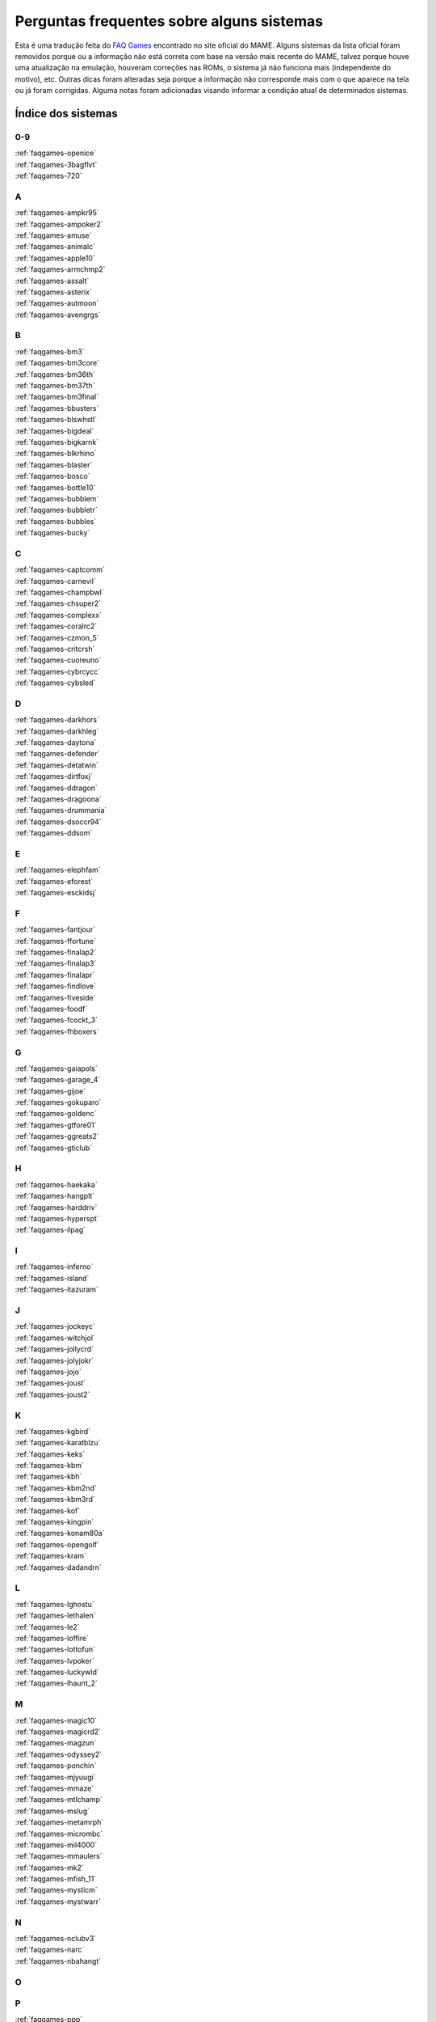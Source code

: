 
.. raw:: latex

	\clearpage

Perguntas frequentes sobre alguns sistemas
==========================================

Esta é uma tradução feita do `FAQ Games
<https://wiki.mamedev.org/index.php/FAQ:Games>`_ encontrado no site
oficial do MAME. Alguns sistemas da lista oficial foram removidos
porque ou a informação não está correta com base na versão mais recente
do MAME, talvez porque houve uma atualização na emulação, houveram
correções nas ROMs, o sistema já não funciona mais (independente do
motivo), etc. Outras dicas foram alteradas seja porque a informação não
corresponde mais com o que aparece na tela ou já foram corrigidas.
Alguma notas foram adicionadas visando informar a condição atual de
determinados sistemas.

Índice dos sistemas
```````````````````

0-9
~~~

| :ref:`faqgames-openice`
| :ref:`faqgames-3bagflvt`
| :ref:`faqgames-720`

A
~

| :ref:`faqgames-ampkr95`
| :ref:`faqgames-ampoker2`
| :ref:`faqgames-amuse`
| :ref:`faqgames-animalc`
| :ref:`faqgames-apple10`
| :ref:`faqgames-armchmp2`
| :ref:`faqgames-assalt`
| :ref:`faqgames-asterix`
| :ref:`faqgames-autmoon`
| :ref:`faqgames-avengrgs`

B
~

| :ref:`faqgames-bm3`
| :ref:`faqgames-bm3core`
| :ref:`faqgames-bm36th`
| :ref:`faqgames-bm37th`
| :ref:`faqgames-bm3final`
| :ref:`faqgames-bbusters`
| :ref:`faqgames-blswhstl`
| :ref:`faqgames-bigdeal`
| :ref:`faqgames-bigkarnk`
| :ref:`faqgames-blkrhino`
| :ref:`faqgames-blaster`
| :ref:`faqgames-bosco`
| :ref:`faqgames-bottle10`
| :ref:`faqgames-bubblem`
| :ref:`faqgames-bubbletr`
| :ref:`faqgames-bubbles`
| :ref:`faqgames-bucky`

C
~

| :ref:`faqgames-captcomm`
| :ref:`faqgames-carnevil`
| :ref:`faqgames-champbwl`
| :ref:`faqgames-chsuper2`
| :ref:`faqgames-complexx`
| :ref:`faqgames-coralrc2`
| :ref:`faqgames-czmon_5`
| :ref:`faqgames-critcrsh`
| :ref:`faqgames-cuoreuno`
| :ref:`faqgames-cybrcycc`
| :ref:`faqgames-cybsled`

D
~

| :ref:`faqgames-darkhors`
| :ref:`faqgames-darkhleg`
| :ref:`faqgames-daytona`
| :ref:`faqgames-defender`
| :ref:`faqgames-detatwin`
| :ref:`faqgames-dirtfoxj`
| :ref:`faqgames-ddragon`
| :ref:`faqgames-dragoona`
| :ref:`faqgames-drummania`
| :ref:`faqgames-dsoccr94`
| :ref:`faqgames-ddsom`

E
~

| :ref:`faqgames-elephfam`
| :ref:`faqgames-eforest`
| :ref:`faqgames-esckidsj`

F
~

| :ref:`faqgames-fantjour`
| :ref:`faqgames-ffortune`
| :ref:`faqgames-finalap2`
| :ref:`faqgames-finalap3`
| :ref:`faqgames-finalapr`
| :ref:`faqgames-findlove`
| :ref:`faqgames-fiveside`
| :ref:`faqgames-foodf`
| :ref:`faqgames-fcockt_3`
| :ref:`faqgames-fhboxers`

G
~

| :ref:`faqgames-gaiapols`
| :ref:`faqgames-garage_4`
| :ref:`faqgames-gijoe`
| :ref:`faqgames-gokuparo`
| :ref:`faqgames-goldenc`
| :ref:`faqgames-gtfore01`
| :ref:`faqgames-ggreats2`
| :ref:`faqgames-gticlub`

H
~

| :ref:`faqgames-haekaka`
| :ref:`faqgames-hangplt`
| :ref:`faqgames-harddriv`
| :ref:`faqgames-hyperspt`
| :ref:`faqgames-ilpag`

I
~

| :ref:`faqgames-inferno`
| :ref:`faqgames-island`
| :ref:`faqgames-itazuram`

J
~

| :ref:`faqgames-jockeyc`
| :ref:`faqgames-witchjol`
| :ref:`faqgames-jollycrd`
| :ref:`faqgames-jolyjokr`
| :ref:`faqgames-jojo`
| :ref:`faqgames-joust`
| :ref:`faqgames-joust2`

K
~

| :ref:`faqgames-kgbird`
| :ref:`faqgames-karatblzu`
| :ref:`faqgames-keks`
| :ref:`faqgames-kbm`
| :ref:`faqgames-kbh`
| :ref:`faqgames-kbm2nd`
| :ref:`faqgames-kbm3rd`
| :ref:`faqgames-kof`
| :ref:`faqgames-kingpin`
| :ref:`faqgames-konam80a`
| :ref:`faqgames-opengolf`
| :ref:`faqgames-kram`
| :ref:`faqgames-dadandrn`

L
~

| :ref:`faqgames-lghostu`
| :ref:`faqgames-lethalen`
| :ref:`faqgames-le2`
| :ref:`faqgames-loffire`
| :ref:`faqgames-lottofun`
| :ref:`faqgames-lvpoker`
| :ref:`faqgames-luckywld`
| :ref:`faqgames-lhaunt_2`

M
~

| :ref:`faqgames-magic10`
| :ref:`faqgames-magicrd2`
| :ref:`faqgames-magzun`
| :ref:`faqgames-odyssey2`
| :ref:`faqgames-ponchin`
| :ref:`faqgames-mjyuugi`
| :ref:`faqgames-mmaze`
| :ref:`faqgames-mtlchamp`
| :ref:`faqgames-mslug`
| :ref:`faqgames-metamrph`
| :ref:`faqgames-micrombc`
| :ref:`faqgames-mil4000`
| :ref:`faqgames-mmaulers`
| :ref:`faqgames-mk2`
| :ref:`faqgames-mfish_11`
| :ref:`faqgames-mysticm`
| :ref:`faqgames-mystwarr`

N
~

| :ref:`faqgames-nclubv3`
| :ref:`faqgames-narc`
| :ref:`faqgames-nbahangt`

O
~

P
~

| :ref:`faqgames-ppp`
| :ref:`faqgames-ppd`
| :ref:`faqgames-ppp11`
| :ref:`faqgames-ppp1mp`
| :ref:`faqgames-pacslot`
| :ref:`faqgames-phantomp`
| :ref:`faqgames-phrcraze`
| :ref:`faqgames-pirate_2`
| :ref:`faqgames-piratesh`
| :ref:`faqgames-peset038`
| :ref:`faqgames-peke0004`
| :ref:`faqgames-gepoker`
| :ref:`faqgames-poker41`
| :ref:`faqgames-pkrdewin`
| :ref:`faqgames-tonypok`
| :ref:`faqgames-popn4`
| :ref:`faqgames-popn5`
| :ref:`faqgames-popn6`
| :ref:`faqgames-popn7`
| :ref:`faqgames-popn8`
| :ref:`faqgames-popnmt`
| :ref:`faqgames-popnmt2`
| :ref:`faqgames-popnanm`
| :ref:`faqgames-popnanm2`
| :ref:`faqgames-pontoon`
| :ref:`faqgames-pool10`
| :ref:`faqgames-potgame`
| :ref:`faqgames-prmrsocr`
| :ref:`faqgames-pclub2`
| :ref:`faqgames-kiwame`
| :ref:`faqgames-kiwames`
| :ref:`faqgames-propcycl`
| :ref:`faqgames-pulltabs`
| :ref:`faqgames-pyenaget`

Q
~

| :ref:`faqgames-qix`
| :ref:`faqgames-qgakumon`
| :ref:`faqgames-qsangoku`
| :ref:`faqgames-qtono1`

R
~

| :ref:`faqgames-rdft`
| :ref:`faqgames-rfjetu`
| :ref:`faqgames-racinfrc`
| :ref:`faqgames-rmpgwt`
| :ref:`faqgames-redearth`
| :ref:`faqgames-resdnt`
| :ref:`faqgames-revx`
| :ref:`faqgames-rimrockn`
| :ref:`faqgames-robotron`
| :ref:`faqgames-rclimb_3`
| :ref:`faqgames-royalcrd`
| :ref:`faqgames-vegasfst`
| :ref:`faqgames-rungun`

S
~

| :ref:`faqgames-salmndr2`
| :ref:`faqgames-sfrush`
| :ref:`faqgames-scud`
| :ref:`faqgames-seabass`
| :ref:`faqgames-gs4002`
| :ref:`faqgames-sengokmj`
| :ref:`faqgames-shdancer`
| :ref:`faqgames-sigma2k`
| :ref:`faqgames-sigmapkr`
| :ref:`faqgames-simpbowl`
| :ref:`faqgames-sinistar`
| :ref:`faqgames-slmdunkj`
| :ref:`faqgames-slither`
| :ref:`faqgames-snookr10`
| :ref:`faqgames-soccerss`
| :ref:`faqgames-slrasslt`
| :ref:`faqgames-sdungeon`
| :ref:`faqgames-spacegun`
| :ref:`faqgames-speedrcr`
| :ref:`faqgames-splat`
| :ref:`faqgames-startrkd`
| :ref:`faqgames-stargate`
| :ref:`faqgames-sgunner`
| :ref:`faqgames-sss`
| :ref:`faqgames-sfiii`
| :ref:`faqgames-ssriders`
| :ref:`faqgames-sgsafari`
| :ref:`faqgames-shimpact`
| :ref:`faqgames-spool99`
| :ref:`faqgames-srmp2`
| :ref:`faqgames-sweetl`

T
~

| :ref:`faqgames-tdoboon`
| :ref:`faqgames-puzldama`
| :ref:`faqgames-tokkae`
| :ref:`faqgames-tgtpanic`
| :ref:`faqgames-techbowl`
| :ref:`faqgames-technodr`
| :ref:`faqgames-tmnt2`
| :ref:`faqgames-tenballs`
| :ref:`faqgames-term2`
| :ref:`faqgames-couple`
| :ref:`faqgames-elecyoyo`
| :ref:`faqgames-simpsons`
| :ref:`faqgames-thrilld`
| :ref:`faqgames-thndrx2`
| :ref:`faqgames-timecris`
| :ref:`faqgames-tjumpman`
| :ref:`faqgames-tkmmpzdm`
| :ref:`faqgames-topgear`
| :ref:`faqgames-tortufam`
| :ref:`faqgames-trackfld`
| :ref:`faqgames-triplhnt`
| :ref:`faqgames-tshoot`
| :ref:`faqgames-tbyahhoo`

U
~

V
~

| :ref:`faqgames-vendetta`
| :ref:`faqgames-videomat`
| :ref:`faqgames-viostorm`
| :ref:`faqgames-vmahjong`
| :ref:`faqgames-myfairld`
| :ref:`faqgames-vr`

W
~

| :ref:`faqgames-warzard`
| :ref:`faqgames-wmatch`
| :ref:`faqgames-moomesa`
| :ref:`faqgames-witch`
| :ref:`faqgames-wtennis`
| :ref:`faqgames-wwfmania`

X
~

| :ref:`faqgames-xmen`
| :ref:`faqgames-xexex`

Y
~

Z
~

| :ref:`faqgames-zero`
| :ref:`faqgames-zero2`
| :ref:`faqgames-zerotm2k`
| :ref:`faqgames-zombraid`
| :ref:`faqgames-zookeep`
|

.. raw:: latex

	\clearpage

.. _faqgames-openice:

2 on 2 Open Ice Challenge
-------------------------

	* **O som deste sistema é MUITO BAIXO!**

	  Inicialmente quando o jogo estiver rodando pressione :kbd:`F2` para
	  chamar a tela de serviço e pressione :kbd:`F2` novamente para evitar
	  ficar travado nesta. Rode o jogo novamente pressione :kbd:`F2`, vá
	  até a opção **Volume Adjust**, aumente o volume e pressione o
	  botão :kbd:`1` do **jogador 1**. É importante que você não ultrapasse
	  80-90% do volume pois podem ocorrer distorções e saturação do
	  áudio. Ao concluir o ajuste selecione o menu **Exit to Game
	  Over**.

.. _faqgames-3bagflvt:

3 Bags Full
-----------

	* **Metering Error - Call Attendant**

	  Pressione **F1 (Jackpot Key)** e **F2 (Audit Key)**, ao entrar na
	  tela de serviço chamada **Meter Set 1** pressione simultaneamente
	  as teclas :kbd:`Z` + :kbd:`X` + :kbd:`C`. Se realizado corretamente o valor de 
	  **RF/AMT** será alterado de :kbd:`0` para **200**, pressione :kbd:`F1`,
	  depois :kbd:`F2`.

.. _faqgames-720:

720 Degrees
-----------

	* **Este jogo usa um controle rotativo?**

	  O controle original foi um joystick com restrições de movimento
	  via hardware (Spinner Control) fazendo com ele se movesse apenas
	  ao redor de um círculo [#]_ pré determinado. O mecanismo interno
	  que realizava a leitura dos comandos era similar aos controles
	  rotativos porém ele tinha um benefício adicional em fornecer em
	  qual direção o controle estava apontando. Devido a este fator ser
	  um importante aspecto do jogo, a atual emulação do controle é
	  mapeado para um joystick analógico em vez de um controle rotativo.

.. _faqgames-ampkr95:

American Poker 95
-----------------

	* **Init Machine**

	  Ligue o **Operator Key** pressionando :kbd:`9`. Pressione **Door
	  Key** pressionando a letra :kbd:`O`, após alguns segundos a tela de
	  contabilidade vai aparecer (Operator Mode), pressione :kbd:`9` para
	  iniciar o jogo ou :kbd:`F3` caso nada aconteça.

.. _faqgames-ampoker2:

American Poker II (and bootlegs)
--------------------------------

	* **Init Machine**

	  Ligue o **Operator Key** pressionando :kbd:`9`. Pressione **Door
	  Key** pressionando a letra :kbd:`O`, após alguns segundos a tela de
	  contabilidade vai aparecer (Operator Mode), pressione :kbd:`9` para
	  iniciar o jogo ou :kbd:`F3` caso nada aconteça.

.. _faqgames-amuse:

Amuse
-----

	* **ERROR**

	  Ao ver a palavra **ERROR** pressione :kbd:`F2` + :kbd:`F3` para iniciar o
	  **SELF TEST**, quando terminar pressione :kbd:`F2`.

.. _faqgames-animalc:

Animal Catch
------------

	* **BACK UP RAM NG**

	  Mantenha :kbd:`F2` pressionado seguido de :kbd:`F3` para reiniciar
	  o sistema e entrar na tela de serviço. Use :kbd:`F2` para
	  selecionar a opção **3. Set Mode** seguido da tecla :kbd:`Ctrl`.
	  Use :kbd:`F2` para ir passando pelas opções até chegar em
	  **RAM CLEAR**, mantenha :kbd:`Ctrl` pressionado até aparecer
	  **OK** na tela. Reinicie o sistema pressionando :kbd:`F3`.

.. _faqgames-apple10:

Apple 10
--------

	  Mantenha pressionada as teclas :kbd:`9` + :kbd:`0`, toque em :kbd:`F3`.
	  Solte as teclas quando aparecer **RAM-INIZIALIZZATA!**.

.. note::

	Na última versão disponível do MAME este sistema não apresenta
	qualquer problema que necessite desta intervenção. Talvez o
	código-fonte do driver responsável por ele tenha sido atualizado
	ou a informação já esteja obsoleta. A informação será mantida para
	futuras referências de versões mais antigas do MAME.

.. _faqgames-armchmp2:

Arm Champs II
-------------

	* **WARNING**

	  Durante o **MEMORY TEST** vai aparecer a mensagem **MOTOR TEST**,
	  quando essa mensagem aparecer mova o controle para a esquerda e
	  direita por um segundo ou dois, logo depois o título deve
	  aparecer.

.. _faqgames-assalt:

Assalt
------

	* **35 WARNING 00180040**

	 Pressione :kbd:`1`.

.. _faqgames-asterix:

Asterix
-------

	* **EEPROM 17B BAD**

	  Caso este erro apareça ao rodar o sistema pela primeira vez,
	  mantenha pressionado a tecla :kbd:`F2` e toque na tecla :kbd:`F3` para
	  reiniciar o sistema e criar uma nova EEPROM.

.. note::

	Na última versão disponível do MAME este sistema não apresenta
	qualquer problema que necessite desta intervenção. Talvez o
	código-fonte do driver responsável por ele tenha sido atualizado
	ou a informação já esteja obsoleta. A informação será mantida para
	futuras referências de versões mais antigas do MAME.

.. raw:: latex

	\clearpage

.. _faqgames-autmoon:

Autumn Moon
-----------

	* **Metering Error - Call Attendant**

	  Pressione **F1 (Jackpot Key)** e **F2 (Audit Key)**, ao entrar na
	  tela de serviço chamada **Meter Set 1** pressione simultaneamente
	  as teclas :kbd:`Z` + :kbd:`X` + :kbd:`C`. Se realizado corretamente o valor de
	  **RF/AMT** será alterado de :kbd:`0` para **200**, pressione :kbd:`F1`,
	  depois :kbd:`F2`.

.. _faqgames-avengrgs:

Avengers in Galactic Storm
--------------------------

	  Pressione :kbd:`F2` para entrar na tela de serviço, mova o controle
	  uma vez para cima selecionando a opção **Game Mode**, pressione o
	  botão :kbd:`Ctrl` do lado esquerdo (Botão 1 do jogo) para retornar.

.. note::

	Na última versão disponível do MAME este sistema não apresenta
	qualquer problema que necessite desta intervenção. Talvez o
	código-fonte do driver responsável por ele tenha sido atualizado
	ou a informação já esteja obsoleta. A informação será mantida para
	futuras referências de versões mais antigas do MAME.

.. _faqgames-bm3:

Beatmania III
-------------

	* **ERROR E160 BACKUPRAM ERROR**
	* **ERROR E165 RTC ERROR**
	* **SYSTEM RECOVERY MODE**

	  Pressione :kbd:`F2`, acesse o
	  `Firebeat RTC Recovery Password <https://987123879113.github.io/firebeatrtc/>`_
	  e gere a sua senha. No MAME use a tecla :kbd:`0` (zero) e :kbd:`-`
	  (sinal de menos) para alterar as letras, :kbd:`9` para apagar e
	  :kbd:`F2` para confirmar.

	  Ao terminar de inserir a senha, pressione :kbd:`F2` duas vezes,
	  assista este procedimento no Youtube:

	  https://www.youtube.com/watch?v=XXp9u7RKNlQ

.. _faqgames-bm3core:

Beatmania III Append Core Remix
-------------------------------

	* **ERROR E150 BACKUPRAM ERROR**
	* **ERROR E166 RTC ERROR**
	* **SYSTEM RECOVERY MODE**

	  Consulte :ref:`faqgames-bm3`.

.. _faqgames-bm36th:

Beatmania III Append 6th Mix
----------------------------

	* **ERROR E150 BACKUPRAM ERROR**
	* **ERROR E166 RTC ERROR**
	* **SYSTEM RECOVERY MODE**

	  Consulte :ref:`faqgames-bm3`.

.. _faqgames-bm37th:

Beatmania III Append 7th Mix
----------------------------

	* **ERROR E150 BACKUPRAM ERROR**
	* **ERROR E166 RTC ERROR**
	* **SYSTEM RECOVERY MODE**

	  Consulte :ref:`faqgames-bm3`.

.. _faqgames-bm3final:

Beatmania III The Final
-----------------------

	* **ERROR E150 BACKUPRAM ERROR**
	* **ERROR E166 RTC ERROR**
	* **SYSTEM RECOVERY MODE**

	  Consulte :ref:`faqgames-bm3`.

.. _faqgames-bbusters:

Beast Busters
-------------

	* **Tela Preta**

	  É necessário calibrar TODAS as 3 pistolas para que este sistema
	  funcione corretamente! Ao tentar calibrar apenas uma como manda o
	  manual a EPROM os dados da pistola estarão inválidos e uma tela
	  preta deve aparecer depois que o sistema for reiniciado. Entre no
	  modo de serviço e atire nos pontos indicados com as 3 pistolas,
	  só então uma EPROM correta será gerada.

.. note::

	Na última versão disponível do MAME este sistema não apresenta
	qualquer problema que necessite desta intervenção. Talvez o
	código-fonte do driver responsável por ele tenha sido atualizado
	ou a informação já esteja obsoleta. A informação será mantida para
	futuras referências de versões mais antigas do MAME.

.. note::

		Este problema já foi resolvido nas versões mais recentes do
		MAME. `MT07333 <https://github.com/mamedev/mame/commit/87d548d20590944336a0843c2741795bda04d6cc>`_

.. _faqgames-blswhstl:

Bells & Whistles
----------------

	* **EEPROM 17A BAD**

	  Caso este erro apareça ao rodar o sistema pela primeira vez,
	  mantenha pressionado a tecla :kbd:`F2` e toque na tecla :kbd:`F3` para
	  reiniciar o sistema e criar uma nova EEPROM.

.. note::

	Na última versão disponível do MAME este sistema não apresenta
	qualquer problema que necessite desta intervenção. Talvez o
	código-fonte do driver responsável por ele tenha sido atualizado
	ou a informação já esteja obsoleta. A informação será mantida para
	futuras referências de versões mais antigas do MAME.

.. _faqgames-bigdeal:

Big Deal
--------

	  Nada de especial, apenas tenha paciência. A inicialização do
	  sistema leva cerca de 40 segundos.

.. _faqgames-bigkarnk:

Big Karnak
----------

	  Nada de especial, apenas tenha paciência. A inicialização do
	  sistema leva cerca de 20 segundos.

.. _faqgames-blkrhino:

Black Rhino
-----------

	* **Metering Error - Call Attendant**

	  Pressione **F1 (Jackpot Key)** e **F2 (Audit Key)**, ao entrar na
	  tela de serviço chamada **Meter Set 1** pressione simultaneamente
	  as teclas :kbd:`Z` + :kbd:`X` + :kbd:`C`. Se realizado corretamente o valor de
	  **RF/AMT** será alterado de :kbd:`0` para **200**, pressione :kbd:`F1`,
	  depois :kbd:`F2`.

.. _faqgames-blaster:

Blaster
-------

	  Seja paciente durante o processo de inicialização. Os testes
	  internos deste sistema demoram e na tela aparece apenas uma tela
	  cheia de estática.

	  Pressione :kbd:`F2` ao ver a mensagem **FACTORY SETTINGS RESTORED**.

.. _faqgames-bosco:

Bosconian
---------

	  Seja paciente durante o processo de inicialização. Os testes
	  internos deste sistema demoram e na tela aparece apenas uma tela
	  cheia de estática.

.. note::

	Na última versão disponível do MAME este sistema não apresenta
	qualquer problema que necessite desta intervenção. Talvez o
	código-fonte do driver responsável por ele tenha sido atualizado
	ou a informação já esteja obsoleta. A informação será mantida
	para futuras referências de versões mais antigas do MAME.

.. _faqgames-bottle10:

Bottle 10
---------

	  Mantenha pressionada as teclas :kbd:`9` + :kbd:`0`, toque em :kbd:`F3`.
	  Solte as teclas quando aparecer **RAM-INIZIALIZZATA!**.

.. note::

	Na última versão disponível do MAME este sistema não apresenta
	qualquer problema que necessite desta intervenção. Talvez o
	código-fonte do driver responsável por ele tenha sido atualizado
	ou a informação já esteja obsoleta. A informação será mantida para
	futuras referências de versões mais antigas do MAME.

.. raw:: latex

	\clearpage

.. _faqgames-bubblem:

Bubble Memories
---------------

	* **BACKUP DATA FAILED**

	  Ao rodar o sistema pela primeira vez aparecerá a mensagem
	  **...BACKUP DATA FAILED**. Pressione :kbd:`F2` para chamar a tela
	  de serviço e selecione **Exit** e pressione :kbd:`1` para reiniciar.

.. note::

	Na última versão disponível do MAME este sistema não apresenta
	qualquer problema que necessite desta intervenção. Talvez o
	código-fonte do driver responsável por ele tenha sido atualizado
	ou a informação já esteja obsoleta. A informação será mantida para
	futuras referências de versões mais antigas do MAME.

.. _faqgames-bubbletr:

Bubble Trouble
--------------

	  Mantenha pressionada as teclas de serviço :kbd:`1` e :kbd:`9`, em
	  seguida pressione :kbd:`F2` para manter a tela de ajustes aberta.
	  Atire no alvo usando a mira, pressione as teclas de serviço :kbd:`1`
	  e :kbd:`9` novamente para mudar o alvo. Quando terminar e retornar
	  para a tela inicial, pressione :kbd:`F2`.

.. _faqgames-bubbles:

Bubbles
-------

	  Pressione :kbd:`F2` ao ver a mensagem **FACTORY SETTINGS RESTORED**.

.. _faqgames-bucky:

Bucky O'Hare
------------

	  Ao rodar o sistema pela primeira vez o **EEPROM N2** aparece como
	  **BAD** durante a verificação de **RAM/ROM**. Mantenha :kbd:`F2`
	  pressionado e toque em :kbd:`F3` para reiniciar o sistema criando
	  uma nova EEPROM.

.. note::

	Na última versão disponível do MAME este sistema não apresenta
	qualquer problema que necessite desta intervenção. Talvez o
	código-fonte do driver responsável por ele tenha sido atualizado
	ou a informação já esteja obsoleta. A informação será mantida para
	futuras referências de versões mais antigas do MAME.

.. _faqgames-captcomm:

Captain Commando
----------------

	* **Eu me lembro que jogava num sistema com 4 jogadores mas o
	  jogo só permite 2. Como posso configurar esse sistema para 4
	  jogadores?**

	  A quantidade predefinida de jogadores para esta e outros sistemas
	  é de 2 jogadores ainda que o programa tenha suporte para mais.
	  Geralmente você pode ajustar a quantidade de jogadores usando a
	  configuração com as chaves DIP ou entrando na tela de serviço com
	  :kbd:`F2`.

.. _faqgames-carnevil:

CarnEvil
--------

	* **Calibrando a Pistola**

	  Use :kbd:`F2` para entrar na tela de serviço, use as teclas
	  :kbd:`-` e :kbd:`=` para navegar até a opção **Gun Calibration**, use
	  :kbd:`F2` para selecionar. Siga as instruções da tela mirando e
	  atirando nos pontos indicados, faça o mesmo com cada pistola. Ao
	  completar navegue até a opção **Exit** e pressione :kbd:`F2` para
	  concluir.

.. _faqgames-champbwl:

Championship Bowling
--------------------

	* **ERROR**

	  Ao rodar o sistema pela primeira vez a palavra **ERROR** aparece
	  pois a memória NVRAM necessita de inicialização. Apenas pressione
	  :kbd:`1` (P1 Start).

.. _faqgames-chsuper2:

Champion Super 2
----------------

	* **INIZIALIZZAZIONE PARZIALE!**

	  Inicialização parcial da NVRAM, pressione e mantenha pressionado
	  as teclas :kbd:`0` + :kbd:`9` e toque em :kbd:`F3` para que a NVRAM seja
	  reinicializada por completo.

.. _faqgames-complexx:

Complex X
---------

	  Pressione :kbd:`9` para passar por todas as telas de configuração.

.. _faqgames-coralrc2:

Coral Riches II
---------------

	* **Memory Error - Watchdog Reset**

.. warning::

	Até a presente versão do MAME este sistema ainda não funciona.

.. _faqgames-czmon_5:

Crazy Monkey
------------

	  Para inicializar o sistema, ative o modo de serviço com :kbd:`F2`
	  e pressione :kbd:`F3`. Mova o ponteiro até **INIT** com :kbd:`C` e
	  pressione :kbd:`1`. Mantenha :kbd:`Z` **(Cancel)** por 5 segundos enquanto o
	  contador regride. Ao concluir saia da tela de serviço com :kbd:`F2` e
	  reinicie com :kbd:`F3`.

.. note::

	Na última versão disponível do MAME este sistema não apresenta
	qualquer problema que necessite desta intervenção. Talvez o
	código-fonte do driver responsável por ele tenha sido atualizado
	ou a informação já esteja obsoleta. A informação será mantida para
	futuras referências de versões mais antigas do MAME.


.. _faqgames-critcrsh:

Critter Crush
-------------

	* **ERROR ON CARTRIDGE**

	  Após a mensagem **ERROR ON CARTRIDGE** pressione :kbd:`9` (Service)
	  depois :kbd:`F2` (Test) para entrar na tela de serviço.
	  Selecione a opção **SYSTEM ASSIGNMENTS** com :kbd:`9` e pressione
	  :kbd:`F2` para prosseguir, defina **CABINET TYPE** para **1P** (um
	  jogador), encerre selecionando **EXIT** duas vezes.

.. note::

	Na última versão disponível do MAME este sistema não apresenta
	qualquer problema que necessite desta intervenção. Talvez o
	código-fonte do driver responsável por ele tenha sido atualizado
	ou a informação já esteja obsoleta. A informação será mantida para
	futuras referências de versões mais antigas do MAME.

.. raw:: latex

	\clearpage

.. _faqgames-cuoreuno:

Cuore 1
-------

	  Mantenha pressionada as teclas :kbd:`9` + :kbd:`0`, toque em :kbd:`F3`.
	  Solte as teclas quando aparecer **RAM-INIZIALIZZATA!**.

.. note::

	Na última versão disponível do MAME este sistema não apresenta
	qualquer problema que necessite desta intervenção. Talvez o
	código-fonte do driver responsável por ele tenha sido atualizado
	ou a informação já esteja obsoleta. A informação será mantida para
	futuras referências de versões mais antigas do MAME.


.. _faqgames-cybrcycc:

Cyber Cycles
------------

	  Este sistema precisa ser previamente calibrado para poder esterçar
	  corretamente. Mantenha a tecla de serviço :kbd:`9` pressionada e
	  pressione :kbd:`F2` até ver a frase **INITIALIZING** ou
	  **INITIALIZED** na tela, em seguida pressione :kbd:`F2` e encerre
	  o sistema pressionando :kbd:`Esc` para ter absoluta certeza que a
	  calibração tenha sido gravada corretamente.

.. _faqgames-cybsled:

Cyber Sled
----------

	  Pressione :kbd:`Tab`, defina a chave **DSW2** como **Ligada** e
	  reinicie, pressione :kbd:`0` para chamar a tela de serviço, segure a
	  tecla :kbd:`9` e dê um toque em :kbd:`F3`. Uma tela com a frase **Volume
	  Adjust** deverá aparecer. Desligue a chave **DSW2**, pressione
	  :kbd:`0` e encerre o sistema pressionando :kbd:`Esc`. Agora os controles
	  devem estar alinhados automaticamente permitindo a movimentação
	  correta no jogo e nos menus de serviço.

.. note::

	Na última versão disponível do MAME este sistema não apresenta
	qualquer problema que necessite desta intervenção. Talvez o
	código-fonte do driver responsável por ele tenha sido atualizado
	ou a informação já esteja obsoleta. A informação será mantida para
	futuras referências de versões mais antigas do MAME.


.. _faqgames-darkhors:

Dark Horse (Bootleg)
--------------------

	  O sistema está configurado para funcionar apenas com 1 crédito.
	  Pressione a tecla :kbd:`=`, isso vai acender a opção **CONFIG** na
	  parte de baixo da tela, toque em :kbd:`F3` para chamar a tela de
	  configuração. Vá em **Configuration Setup** selecionando com a
	  tecla :kbd:`Ctrl`. Utilize :kbd:`1` até chegar na opção **COIN SENSOR**,
	  utilize :kbd:`Ctrl` para mudar para **SINGLE**. Pressione :kbd:`=` até
	  aparecer a mensagem **NEED SYSTEM RESTART! POWER OFF THEN TURN ON
	  AGAIN**. Segure :kbd:`Shift` e pressione :kbd:`F3`.

.. note::

	Na última versão disponível do MAME este sistema não apresenta
	qualquer problema que necessite desta intervenção. Talvez o
	código-fonte do driver responsável por ele tenha sido atualizado
	ou a informação já esteja obsoleta. A informação será mantida para
	futuras referências de versões mais antigas do MAME.

.. raw:: latex

	\clearpage

.. _faqgames-darkhleg:

Dark Horse Legend
-----------------

	  Esse sistema precisa passar por um processo especial de
	  inicialização quando esse sistema for iniciado pela primeira vez.
	  Deixe que todo o procedimento seja concluído antes de encerrar o
	  MAME, caso contrário será necessário fazer tudo novamente!

.. _faqgames-daytona:

Daytona USA
-----------

	  Esse sistema já vem predefinido como **MASTER** numa
	  configuração de cabine dupla (TWIN). É necessário a configuração
	  seja alterada para **SINGLE**.

	  Ao ver a mensagem **Network Checking** pressione :kbd:`F2`, use :kbd:`X`
	  para mover o cursor até **Game System** e entre pressionando
	  :kbd:`1`, vá até **LINK ID** e altere a opção para **SINGLE**
	  pressionando :kbd:`1`. Mova o cursor até **EXIT** pressionando :kbd:`1`
	  para sair e repita até o menu principal. A configuração será salva
	  e o sistema iniciará sem problemas.

	  As versões mais recentes do MAME iniciam sem problemas, ainda que
	  elas sejam configuradas como **MASTER** ou **SLAVE**.

.. _faqgames-defender:

Defender (incluindo bootlegs)
-----------------------------

	  Ao rodar o sistema pela primeira vez irá aparecer uma mensagem
	  **01 0000 COINS LEFT** ou ficará parada numa tela com os dizeres
	  **Factory settings restored**. Pressione :kbd:`F2` seguido de :kbd:`F3`.
	  Caso falhe, tente :kbd:`F3` ou :kbd:`F1` + :kbd:`F2`.

.. _faqgames-detatwin:

Detana!! Twin Bee
-----------------

	* **EEPROM 17A BAD**

	  Caso este erro apareça ao rodar o sistema pela primeira vez,
	  mantenha pressionado a tecla :kbd:`F2` e toque na tecla :kbd:`F3` para
	  reiniciar o sistema e criar uma nova EEPROM.

.. note::

	Na última versão disponível do MAME este sistema não apresenta
	qualquer problema que necessite desta intervenção. Talvez o
	código-fonte do driver responsável por ele tenha sido atualizado
	ou a informação já esteja obsoleta. A informação será mantida para
	futuras referências de versões mais antigas do MAME.


.. _faqgames-dirtfoxj:

Dirt Fox
--------

	  Mantenha a tecla :kbd:`9` pressionada e então pressione :kbd:`F2` para
	  entrar na tela de serviço. Verifique se os valores dos controles
	  estão zerados, pressione :kbd:`F2` para sair.

.. raw:: latex

	\clearpage

.. _faqgames-ddragon:

Double Dragon
-------------

	* **Algumas vezes o jogo parece estar lento, será que eu tenho CPU
	  suficiente?**

	  Apesar do contador de FPS exibir 100% ainda assim pode parecer que
	  o sistema está rodando mais lento do que deveria ainda que o seu
	  computador (ou seja lá onde o MAME esteja rodando) tenha muito
	  poder computacional. Essa lentidão também ocorre no hardware
	  original do sistema, logo tal lentidão apenas reflete o quão
	  preciso é a sua emulação.

	  Pode ser que ao utilizar trapaças, essa lentidão possa ser
	  eliminada ou atenuada de alguma maneira, trapaças como **CPU
	  Overclocking**, **Disable projectile impact slowdown** [#]_ ou algo
	  neste sentido, fazendo com que a emulação do processador rode mais
	  rápido podendo ou não eliminar o problema ou eliminando lentidões
	  impostas pelos programadores do sistema. Note porém que independente
	  da solução que escolha usar, isso fará com que erros ocorram
	  durante a emulação, logo faça por sua conta e risco! Depois não
	  saia por aí perturbando as pessoas caso algum problema ocorra por
	  causa da alteração que você fizer.

.. _faqgames-dragoona:

Dragoon Might
-------------

	* **EEPROM 22D BAD**

	  Caso este erro apareça ao rodar o sistema pela primeira vez,
	  mantenha pressionado a tecla :kbd:`F2` e toque na tecla :kbd:`F3` para
	  reiniciar o sistema e criar uma nova EEPROM.

.. note::

	Na última versão disponível do MAME este sistema não apresenta
	qualquer problema que necessite desta intervenção. Talvez o
	código-fonte do driver responsável por ele tenha sido atualizado
	ou a informação já esteja obsoleta. A informação será mantida para
	futuras referências de versões mais antigas do MAME.

.. _faqgames-drummania:

DrumMania
---------

	* **Please Call Attendant**

	  Veja a solução em detalhes :ref:`neste capítulo
	  <advanced-tricks-drummania>`.

.. _faqgames-dsoccr94:

Dream Soccer '94
----------------

	* **Eu me lembro que jogava num sistema com 4 jogadores mas o
	  jogo só permite 2. Como posso configurar este sistema para 4
	  jogadores?**

	  A quantidade predefinida de jogadores para esta e outros sistemas
	  é de 2 jogadores ainda que o programa tenha suporte para mais.
	  Geralmente você pode ajustar a quantidade de jogadores usando a
	  configuração com as chaves DIP ou entrando na tela de serviço com
	  :kbd:`F2`.

.. _faqgames-ddsom:

Dungeons & Dragons: Shadow over Mystara
---------------------------------------

	* **Eu me lembro que jogava num sistema com 4 jogadores mas o
	  jogo só permite 2. Como posso configurar esta sistema para 4
	  jogadores?**

	  A quantidade predefinida de jogadores para esta e outros sistemas
	  é de 2 jogadores ainda que o programa tenha suporte para mais.
	  Geralmente você pode ajustar a quantidade de jogadores usando a
	  configuração com as chaves DIP ou entrando na tela de serviço com
	  :kbd:`F2`.

.. _faqgames-elephfam:

Elephant Family
---------------

	  Mantenha pressionada as teclas :kbd:`9` + :kbd:`0`, toque em :kbd:`F3`.
	  Solte as teclas quando aparecer **RAM-INIZIALIZZATA!**.

.. note::

	Na última versão disponível do MAME este sistema não apresenta
	qualquer problema que necessite desta intervenção. Talvez o
	código-fonte do driver responsável por ele tenha sido atualizado
	ou a informação já esteja obsoleta. A informação será mantida para
	futuras referências de versões mais antigas do MAME.


.. _faqgames-eforest:

Enchanted Forest
----------------

	* **Metering Error**

	  Pressione **F1 (Jackpot Key)** e **F2 (Audit Key)**, ao entrar na
	  tela de serviço chamada **Meter Set 1** fique pressionando :kbd:`A`
	  até voltar para a tela principal.

.. _faqgames-esckidsj:

Escape Kids
-----------

	* **EEPROM 13B BAD**

	  Caso este erro apareça ao rodar o sistema pela primeira vez,
	  mantenha pressionado a tecla :kbd:`F2` e toque na tecla :kbd:`F3` para
	  reiniciar o sistema e criar uma nova EEPROM.

.. note::

	Na última versão disponível do MAME este sistema não apresenta
	qualquer problema que necessite desta intervenção. Talvez o
	código-fonte do driver responsável por ele tenha sido atualizado
	ou a informação já esteja obsoleta. A informação será mantida para
	futuras referências de versões mais antigas do MAME.


.. _faqgames-fantjour:

Fantastic Journey
-----------------

	* **EEPROM 22D BAD**

	  Caso este erro apareça ao rodar o sistema pela primeira vez,
	  mantenha pressionado a tecla :kbd:`F2` e toque na tecla :kbd:`F3` para
	  reiniciar o sistema e criar uma nova EEPROM.

.. note::

	Na última versão disponível do MAME este sistema não apresenta
	qualquer problema que necessite desta intervenção. Talvez o
	código-fonte do driver responsável por ele tenha sido atualizado
	ou a informação já esteja obsoleta. A informação será mantida para
	futuras referências de versões mais antigas do MAME.


.. _faqgames-ffortune:

Fantasy Fortune
---------------

	* **Metering Error - Call Attendant**

	  Pressione **F1 (Jackpot Key)** e **F2 (Audit Key)**, ao entrar na
	  tela de serviço chamada **Meter Set 1** pressione simultaneamente
	  as teclas :kbd:`Z` + :kbd:`X` + :kbd:`C`. Se realizado corretamente o valor de
	  **RF/AMT** será alterado de :kbd:`0` para **200**, pressione :kbd:`F1`,
	  depois :kbd:`F2`.

.. _faqgames-finalap2:

Final Lap 2
-----------

	  Mantenha a tecla :kbd:`9` pressionada e então pressione :kbd:`F2` para
	  entrar na tela de serviço. Verifique se os valores dos controles
	  estão zerados, pressione :kbd:`F2` para sair.

.. _faqgames-finalap3:

Final Lap 3
-----------

	  Mantenha a tecla :kbd:`9` pressionada e então pressione :kbd:`F2` para
	  entrar na tela de serviço. Verifique se os valores dos controles
	  estão zerados, pressione :kbd:`F2` para sair.

.. _faqgames-finalapr:

Final Lap R
-----------

	  Mantenha a tecla :kbd:`9` pressionada e pressione :kbd:`F2`, caso não
	  apareça uma mensagem dizendo **Initializing** seguido de uma tela
	  de teste de entrada, repita o procedimento até conseguir. Encerre
	  o MAME e reinicie o sistema.

.. note::

	Na última versão disponível do MAME este sistema não apresenta
	qualquer problema que necessite desta intervenção. Talvez o
	código-fonte do driver responsável por ele tenha sido atualizado
	ou a informação já esteja obsoleta. A informação será mantida para
	futuras referências de versões mais antigas do MAME.


.. _faqgames-findlove:

Zenkoku Seifuku Bishoujo Grand Prix Find Love
---------------------------------------------

	* **ERROR ON CARTRIDGE**

	  Após a mensagem **ERROR ON CARTRIDGE** pressione :kbd:`9` (Service)
	  depois :kbd:`F2` (Test) para entrar na tela de serviço.
	  Selecione a opção **SYSTEM ASSIGNMENTS** com :kbd:`9` e pressione
	  :kbd:`F2` para prosseguir, defina **CABINET TYPE** para **1P** (um
	  jogador), encerre selecionando **EXIT** duas vezes.

.. note::

	Na última versão disponível do MAME este sistema não apresenta
	qualquer problema que necessite desta intervenção. Talvez o
	código-fonte do driver responsável por ele tenha sido atualizado
	ou a informação já esteja obsoleta. A informação será mantida para
	futuras referências de versões mais antigas do MAME.


.. _faqgames-fiveside:

Five a Side Soccer
------------------

	  Para reinicializar a EEPROM, mantenha :kbd:`F2` pressionado e toque
	  em :kbd:`F3` uma vez. Não solte :kbd:`F2` até que apareça a mensagem
	  dizendo **Initializing EEPROM**.


.. _faqgames-foodf:

Food Fight
----------

	* **NVRAM FAILED**

	  Ao rodar o sistema pela primeira vez aparecerá a mensagem **NVRAM
	  FAILED:....** Pressione :kbd:`1` para continuar. A memória NVRAM será
	  inicializada automaticamente. Encerre pressionando :kbd:`F2`.

.. note::

	Na última versão disponível do MAME este sistema não apresenta
	qualquer problema que necessite desta intervenção. Talvez o
	código-fonte do driver responsável por ele tenha sido atualizado
	ou a informação já esteja obsoleta. A informação será mantida para
	futuras referências de versões mais antigas do MAME.


.. _faqgames-fcockt_3:

Fruit Cocktail
--------------

	  Para inicializar o sistema, ative o modo de serviço com :kbd:`F2`
	  e pressione :kbd:`F3`. Mova o ponteiro até **INIT** com :kbd:`C` e
	  pressione :kbd:`1`. Mantenha :kbd:`Z` **(Cancel)** por 5 segundos enquanto
	  o contador regride. Ao concluir saia da tela de serviço com :kbd:`F2`
	  e reinicie com :kbd:`F3`.

.. note::

	Na última versão disponível do MAME este sistema não apresenta
	qualquer problema que necessite desta intervenção. Talvez o
	código-fonte do driver responsável por ele tenha sido atualizado
	ou a informação já esteja obsoleta. A informação será mantida para
	futuras referências de versões mais antigas do MAME.


.. _faqgames-fhboxers:

Funky Head Boxers
-----------------

	* **ERROR ON CARTRIDGE**

	  Após a mensagem **ERROR ON CARTRIDGE** pressione :kbd:`9` (Service)
	  depois :kbd:`F2` (Test) para entrar na tela de serviço.
	  Selecione a opção **SYSTEM ASSIGNMENTS** com :kbd:`9` e pressione
	  :kbd:`F2` para prosseguir, defina **CABINET TYPE** para **1P** (um
	  jogador), encerre selecionando **EXIT** duas vezes.

.. note::

	Na última versão disponível do MAME este sistema não apresenta
	qualquer problema que necessite desta intervenção. Talvez o
	código-fonte do driver responsável por ele tenha sido atualizado
	ou a informação já esteja obsoleta. A informação será mantida para
	futuras referências de versões mais antigas do MAME.


.. _faqgames-gaiapols:

Gaiapolis
---------

	* **EEPROM 28B BAD**

	  Caso este erro apareça ao rodar o sistema pela primeira vez,
	  mantenha pressionado a tecla :kbd:`F2` e toque na tecla :kbd:`F3` para
	  reiniciar o sistema e criar uma nova EEPROM.

.. note::

	Na última versão disponível do MAME este sistema não apresenta
	qualquer problema que necessite desta intervenção. Talvez o
	código-fonte do driver responsável por ele tenha sido atualizado
	ou a informação já esteja obsoleta. A informação será mantida para
	futuras referências de versões mais antigas do MAME.


.. _faqgames-garage_4:

Garage
------

	  Para inicializar o sistema, ative o modo de serviço com :kbd:`F2`
	  e pressione :kbd:`F3`. Mova o ponteiro até **INIT** com :kbd:`C` e
	  pressione :kbd:`1`. Mantenha :kbd:`Z` **(Cancel)** por 5 segundos enquanto o
	  contador regride. Ao concluir saia da tela de serviço com :kbd:`F2` e
	  reinicie com :kbd:`F3`.

.. note::

	Na última versão disponível do MAME este sistema não apresenta
	qualquer problema que necessite desta intervenção. Talvez o
	código-fonte do driver responsável por ele tenha sido atualizado
	ou a informação já esteja obsoleta. A informação será mantida para
	futuras referências de versões mais antigas do MAME.


.. _faqgames-gijoe:

G.I. Joe
--------

	* **EEPROM 7D BAD**

	  Caso este erro apareça ao rodar o sistema pela primeira vez,
	  mantenha pressionado a tecla :kbd:`F2` e toque na tecla :kbd:`F3` para
	  reiniciar o sistema e criar uma nova EEPROM.

.. note::

	Na última versão disponível do MAME este sistema não apresenta
	qualquer problema que necessite desta intervenção. Talvez o
	código-fonte do driver responsável por ele tenha sido atualizado
	ou a informação já esteja obsoleta. A informação será mantida para
	futuras referências de versões mais antigas do MAME.


.. _faqgames-gokuparo:

Gokujyou Parodius
-----------------

	* **EEPROM 22D BAD**

	  Caso este erro apareça ao rodar o sistema pela primeira vez,
	  mantenha pressionado a tecla :kbd:`F2` e toque na tecla :kbd:`F3` para
	  reiniciar o sistema e criar uma nova EEPROM.

.. note::

	Na última versão disponível do MAME este sistema não apresenta
	qualquer problema que necessite desta intervenção. Talvez o
	código-fonte do driver responsável por ele tenha sido atualizado
	ou a informação já esteja obsoleta. A informação será mantida para
	futuras referências de versões mais antigas do MAME.


.. _faqgames-goldenc:

Golden Canaries
---------------

	* **Metering Error - Call Attendant**

	  Pressione **F1 (Jackpot Key)** e **F2 (Audit Key)**, ao entrar na
	  tela de serviço chamada **Meter Set 1** pressione simultaneamente
	  as teclas :kbd:`Z` + :kbd:`X` + :kbd:`C`. Se realizado corretamente o valor de
	  **RF/AMT** será alterado de :kbd:`0` para **200**, pressione :kbd:`F1`,
	  depois :kbd:`F2`.


.. _faqgames-gtfore01:

Série Golden Tee Fore!
----------------------

	* **Arrumando volume BAIXO ou NENHUM som**

	  Pressione :kbd:`F2` para entrar na tela de serviço, selecione
	  **Volume Adjustment** e aumente o nível de som conforme o seu
	  gosto, pressione :kbd:`F2` para sair da tela de serviço. Desde que o
	  MAME seja encerrado da forma correta (pressionando :kbd:`Esc`) as
	  configurações de volume de som serão mantidas na memória NVRAM e
	  será utilizada posteriormente.

.. _faqgames-ggreats2:

Golfing Greats 2
----------------

	* **EEPROM 22D BAD**

	  Caso este erro apareça ao rodar o sistema pela primeira vez,
	  mantenha pressionado a tecla :kbd:`F2` e toque na tecla :kbd:`F3` para
	  reiniciar o sistema e criar uma nova EEPROM.

.. note::

	Na última versão disponível do MAME este sistema não apresenta
	qualquer problema que necessite desta intervenção. Talvez o
	código-fonte do driver responsável por ele tenha sido atualizado
	ou a informação já esteja obsoleta. A informação será mantida para
	futuras referências de versões mais antigas do MAME.

.. note::

	Este jogo não funciona e talvez a informação esteja errada.

.. _faqgames-gticlub:

GTI Club
--------

	  Para reinicializar a EEPROM, mantenha :kbd:`F2` pressionado e toque
	  em :kbd:`F3` uma vez. Não solte :kbd:`F2` até que apareça a mensagem
	  dizendo **Initializing EEPROM**.

.. note::

	Na última versão disponível do MAME este sistema não apresenta
	qualquer problema que necessite desta intervenção. Talvez o
	código-fonte do driver responsável por ele tenha sido atualizado
	ou a informação já esteja obsoleta. A informação será mantida para
	futuras referências de versões mais antigas do MAME.


.. _faqgames-haekaka:

Hae Hae Ka Ka
-------------

	* **BACK UP RAM NG**

	  Mantenha :kbd:`F2` pressionado seguido de :kbd:`F3` para reiniciar
	  o sistema e entrar na tela de serviço. Use :kbd:`F2` para
	  selecionar a opção **3. Set Mode** seguido da tecla :kbd:`9`. Use
	  :kbd:`F2` para ir passando pelas opções até chegar em
	  **RAM CLEAR**, mantenha :kbd:`9` pressionado até aparecer **OK**
	  na tela. Reinicie o sistema com :kbd:`F3`.


.. _faqgames-hangplt:

Hang Pilot
----------

	  Para reinicializar a EEPROM, mantenha :kbd:`F2` pressionado e
	  toque em :kbd:`F3` uma vez. Não solte :kbd:`F2` até que apareça a
	  mensagem dizendo **Initializing EEPROM**. Reinicie com
	  :kbd:`Shift` + :kbd:`F3`.

.. note::

	Na última versão disponível do MAME este sistema não apresenta
	qualquer problema que necessite desta intervenção. Talvez o
	código-fonte do driver responsável por ele tenha sido atualizado
	ou a informação já esteja obsoleta. A informação será mantida para
	futuras referências de versões mais antigas do MAME.

.. _faqgames-harddriv:

Hard Drivin' / Race Drivin'
---------------------------

	  Válido para os sistemas: ``harddrivc``, ``harddrivcg``,
	  ``harddrivcb``, ``harddrivc1``

	* **Algumas vezes o jogo parece estar lento, será que eu tenho CPU
	  suficiente?**

	  Apesar do contador de FPS exibir 100% ainda assim pode parecer que
	  o sistema está rodando mais lento do que deveria ainda que o seu
	  computador (ou seja lá onde o MAME esteja rodando) tenha muito
	  poder computacional. Essa lentidão também ocorre no hardware
	  original do sistema, logo tal lentidão apenas reflete o quão
	  preciso é a sua emulação.

	  Pode ser que ao utilizar trapaças, essa lentidão possa ser
	  eliminada ou atenuada de alguma maneira, trapaças como **CPU
	  Overclocking**, **Disable projectile impact slowdown** [#]_ ou algo
	  neste sentido, fazendo com que a emulação do processador rode mais
	  rápido podendo ou não eliminar o problema ou eliminando lentidões
	  impostas pelos programadores do sistema. Note porém que
	  independente da solução que escolha usar, isso fará com que erros
	  ocorram durante a emulação, logo faça por sua conta e risco!
	  Depois não saia por aí perturbando as pessoas caso algum problema
	  ocorra por causa da alteração que você fizer.


**Caso tenha problemas de controlar o veículo ou caso o freio esteja
sempre acionado, é necessário calibrar os controles!**

	  Primeiramente vá até o diretório **NVRAM** e apague qualquer
	  diretório com nome **harddriv\*** ou **racedriv\***. O mapeamento
	  dos controles no MAME não são muito intuitivos logo, cuidado para
	  não se perder.

	* **Steering wheel** (Volante): Player 1 Paddle Control, é
	  predefinido para o mouse e as teclas esquerda/direita.
	* **Gas pedal** (Pedal do acelerador): Pedal 1 Control, é
	  predefinido para a tecla :kbd:`Ctrl` esquerda. Ao pressioná-la
	  aciona imediatamente o controle analógico e ao soltar ocorre o
	  inverso.
	* **Brake pedal** (Pedal de freio): Pedal 2 Control, é predefinido
	  para a tecla :kbd:`Alt` esquerda. Funciona exatamente como o **Gas
	  Pedal**.
	* **Clutch pedal** (Pedal da embreagem): Pedal 3 Control, é
	  predefinido para a tecla :kbd:`Espaço`. Funciona exatamente como os
	  pedais anteriores.
	* **Analog Shifter** (Câmbio de marchas mecânico/analógico): Este
	  tipo de câmbio é encontrado em algumas versões de gabinete não
	  compactos. É mapeado para o joystick analógico do Player 2 no eixo
	  X/Y que é predefinido nas teclas :kbd:`R`, :kbd:`F`, :kbd:`D`, :kbd:`G`.
	* **Digital Shifter** (Câmbio de marchas digital): Este tipo de
	  câmbio é encontrada nas versões compactas do gabinete. É mapeado
	  para os botões :kbd:`2`, :kbd:`3`, :kbd:`4` e :kbd:`5` do Player 1. A
	  primeira marcha é o botão :kbd:`2` (padrão: :kbd:`Alt` esquerdo),
	  a segunda marcha é o botão :kbd:`3` (padrão: :kbd:`Espaço`), a
	  terceira marcha é o botão :kbd:`4` (padrão: :kbd:`Shift`
	  esquerdo), a quarta marcha é o botão :kbd:`5` (padrão: tecla
	  :kbd:`Z`.).
	* **Key** (Chave da ignição): É mapeada para o botão Start do Player
	  1 (padrão: tecla :kbd:`1`).
	* **Aborto** (Abortar): É mapeada para o botão Start do Player 2
	  (padrão: tecla :kbd:`2`).

Segue abaixo o processo completo de ajustes. Note que ainda que seja
usado um controle analógico conectado em qualquer um dos controles
analógicos do sistema, será muito mais fácil realizar toda essa operação
usando um teclado.

	1. Não toque em nenhum dos controles e vire a ignição. Tenha
	   absoluta certeza de não tocar em nenhum controle até aqui,
	   pressione :kbd:`1`.
	2. Vire o controle do volante em sentido anti-horário e vire a
	   ignição pressionado :kbd:`1`.
	3. Vire o controle do volante em sentido horário e vire a ignição
	   pressionado :kbd:`1`.
	4. Engate a primeira marcha, vire a ignição pressionando :kbd:`1`.
	   Ainda com a primeira engatada como mostra o canto superior
	   esquerdo, mantenha pressionado as teclas :kbd:`D` e :kbd:`R` por 5
	   segundos, ainda com as teclas pressionadas, pressione :kbd:`1`.
	5. Engate a quarta marcha, vire a ignição pressionando :kbd:`1`.
	   Como a quarta marcha está no canto inferior direito, mantenha
	   pressionado as teclas :kbd:`F` e :kbd:`G` por 10 segundos, ainda com as
	   teclas pressionadas, pressione :kbd:`1`.
	6. Mova o assento todo para frente e pressione :kbd:`1`. O feedback
	   do acento ainda não é emulado pelo MAME então pressione :kbd:`1`.
	7. Mova o acento todo para trás e pressione :kbd:`1`.
	8. Tire o pé do freio e pressione :kbd:`1` para abortar. Agora essa 
	   é a parte complicada, ao ver esta tela, não faça nada. Aguarde
	   até que apareça **New max 4064** e não pressione :kbd:`1` antes
	   do tempo ou será necessário refazer tudo novamente.
	9. Pise firmemente uma vez no freio e solte, faça este procedimento
	   pressionando e segurando por 3 segundos a tecla :kbd:`Alt`
	   :kbd:`Esquerdo`, depois solte. Se tudo der certo, deverá aparecer
	   **Range 4096** e em seguida o jogo deve continuar.

	  Não foi tão difícil assim, foi?

.. warning::

	Pode ser que a dica esteja errada, obsoleta ou já não funcione mais.
	A informação será mantida para futuras referências de versões mais
	antigas do MAME.

.. _faqgames-hyperspt:

Hyper Sports
------------

	  Para ter a tabela de **High Score** devidamente inicializada,
	  pressione :kbd:`Tab`, vá para :guilabel:`Chaves DIP`, defina
	  **World Records** como **Erase on Reset**, pressione :kbd:`F3`.
	  Redefina **World Records** como **Don't Erase**.


.. _faqgames-ilpag:

Il Pagliaccio
-------------

	  A mensagem **RICHIESTA INIZIALIZZAZIONE** aparece ao rodar o
	  sistema pela primeira vez, mantenha pressionado :kbd:`9` e toque
	  em :kbd:`F3` para entrar na tela de serviço, pressione :kbd:`1`
	  para sair.

.. warning::

	Pode ser que a dica esteja errada, obsoleta ou já não funcione mais.
	A informação será mantida para futuras referências de versões mais
	antigas do MAME.

.. _faqgames-inferno:

Inferno
-------

	  Ao ver a mensagem **FACTORY SETTINGS RESTORED**, pressione
	  :kbd:`F2`.

.. _faqgames-island:

Island / Island 2
-----------------

	  Para inicializar o sistema, ative o modo de serviço com :kbd:`F2`
	  e pressione :kbd:`F3`. Mova o ponteiro até **INIT** com :kbd:`C` e
	  pressione :kbd:`1`. Mantenha :kbd:`Z` **(Cancel)** por 5 segundos
	  enquanto o contador regride. Ao concluir saia da tela serviço com
	  :kbd:`F2` e reinicie com :kbd:`F3`.

.. note::

	Na última versão disponível do MAME este sistema não apresenta
	qualquer problema que necessite desta intervenção. Talvez o
	código-fonte do driver responsável por ele tenha sido atualizado
	ou a informação já esteja obsoleta. A informação será mantida para
	futuras referências de versões mais antigas do MAME.

.. _faqgames-itazuram:

Itazura Monkey
--------------

	* **BACK UP RAM NG**

	  Mantenha :kbd:`F2` pressionado seguido de :kbd:`F3` para reiniciar
	  o sistema e entrar na tela de serviço. Use :kbd:`F2` para
	  selecionar a opção **3. Set Mode** seguido da tecla :kbd:`Ctrl`.
	  Use :kbd:`F2` para ir passando pelas opções até chegar em
	  **RAM CLEAR**, mantenha :kbd:`Ctrl` pressionado até aparecer
	  **OK** na tela. Reinicie o sistema com :kbd:`F3`.

.. note::

	Este sistema responde muito mal aos controles, tenha um pouco de
	paciência.

.. _faqgames-jockeyc:

Jockey Club
-----------

	* **BACKUP MEMORY IS WRONG**

	  Pressione :kbd:`9` até a luz **RESET** no canto inferior da tela
	  acender, toque em :kbd:`F3` para reiniciar, depois toque em
	  :kbd:`9` novamente para apagar a luz **RESET**, o sistema começa o
	  processo de inicialização.

.. _faqgames-witchjol:

Jolli Witch
-----------

	  Quando aparecer a mensagem **ACHTUNG FEHLER IM BLOCK...**
	  pressione :kbd:`Z`. para iniciar.

.. _faqgames-jollycrd:

Jolly Card
----------

	  Mantenha pressionado as teclas :kbd:`0` e :kbd:`9` e toque em
	  :kbd:`F3`, pressione **SHIFT+F3** para reiniciar.

.. note::

	Na última versão disponível do MAME este sistema não apresenta
	qualquer problema que necessite desta intervenção. Talvez o
	código-fonte do driver responsável por ele tenha sido atualizado
	ou a informação já esteja obsoleta. A informação será mantida para
	futuras referências de versões mais antigas do MAME.


.. _faqgames-jolyjokr:

Jolly Joker
-----------

	  Mantenha pressionado as teclas :kbd:`0` e :kbd:`9` e toque em
	  :kbd:`F3`, pressione **SHIFT+F3** para reiniciar.

.. note::

	Na última versão disponível do MAME este sistema não apresenta
	qualquer problema que necessite desta intervenção. Talvez o
	código-fonte do driver responsável por ele tenha sido atualizado
	ou a informação já esteja obsoleta. A informação será mantida para
	futuras referências de versões mais antigas do MAME.

.. _faqgames-jojo:

JoJo's Bizarre Adventure e sistemas CPS-3 em geral
--------------------------------------------------

	  O processo de inicialização da memória NVRAM destes sistemas é
	  demorado, elas precisam criar uma memória NVRAM válida e completa.
	  Uma maneira de acelerar um pouco este processo é utilizar a opção
	  :ref:`-nothrottle <mame-commandline-nothrottle>` porém ainda assim
	  todo o processo pode levar cerca de meia hora ou mais.

.. _faqgames-joust:

Joust
-----

	  Pressione :kbd:`F2` ao ver a mensagem **FACTORY SETTINGS
	  RESTORED**.

.. _faqgames-joust2:

Joust 2
-------

	  Pressione :kbd:`F2` ao ver a mensagem **FACTORY SETTINGS
	  RESTORED**.

.. _faqgames-kgbird:

K.G Bird
--------

	* **Metering Error - Call Attendant**

	  Pressione **F1 (Jackpot Key)** e **F2 (Audit Key)**, ao entrar na
	  tela de serviço chamada **Meter Set 1** pressione simultaneamente
	  as teclas :kbd:`Z` + :kbd:`X` + :kbd:`C`. Se realizado
	  corretamente o valor de **RF/AMT** será alterado de :kbd:`0` para
	  **200**, pressione :kbd:`F1`, depois :kbd:`F2`.


.. _faqgames-karatblzu:

Karate Blazers
--------------

	* **Eu me lembro que jogava num sistema com 4 jogadores mas o
	  jogo só permite 2. Como posso configurar este sistema para 4
	  jogadores?**

	  A quantidade predefinida de jogadores para esta e outros sistemas
	  é de 2 jogadores ainda que o programa tenha suporte para mais.
	  Geralmente você pode ajustar a quantidade de jogadores usando a
	  configuração com as chaves DIP ou entrando na tela de serviço com
	  :kbd:`F2`.

.. _faqgames-keks:

Keks
----

	  Para inicializar o sistema, ative o modo de serviço com :kbd:`F2`
	  e pressione :kbd:`F3`. Mova o ponteiro até **INIT** com :kbd:`C` e
	  pressione :kbd:`1`. Mantenha :kbd:`Z` **(Cancel)** por 5 segundos
	  enquanto o contador regride. Ao concluir saia da tela de serviço
	  com :kbd:`F2` e reinicie com :kbd:`F3`.

.. note::

	Na última versão disponível do MAME este sistema não apresenta
	qualquer problema que necessite desta intervenção. Talvez o
	código-fonte do driver responsável por ele tenha sido atualizado
	ou a informação já esteja obsoleta. A informação será mantida para
	futuras referências de versões mais antigas do MAME.

.. _faqgames-kbm:

Keyboardmania
-------------

	* **REAL TIME CLOCK BATTERY NG.**
	* **BACKUP DATA ERROR**
	* **E161 BACKUP BATTERY ERROR**

	  Pressione e segure a tecla :kbd:`F2` até entrar no modo de teste,
	  mova o cursor para baixo com a tecla :kbd:`2` e para cima com a
	  tecla :kbd:`1`, selecione pressionando ambas as teclas :kbd:`1` e
	  :kbd:`2`. Vá até a opção **SOUND TEST**, selecione **SOUND FLASH
	  INIT**, pressione a tecla :kbd:`1` para iniciar e aguarde a
	  conclusão, depois selecione **EXIT** e retorne para o menu
	  principal. Agora selecione **BACKUP CLEAR** e confirme com
	  :kbd:`1`.

	  Segure SHIFT e pressione F3 para concluir.

.. _faqgames-kbh:

Keyboardheaven (Korea)
----------------------

	* **REAL TIME CLOCK BATTERY NG.**
	* **BACKUP DATA ERROR**
	* **SOUND FLASH MEMORY NG.**
	* **E761 PCM DATA ERROR**

	  Consulte :ref:`faqgames-kbm`.

.. _faqgames-kbm2nd:

Keyboardmania 2nd Mix
---------------------

	* **E761 PCM DATA ERROR**

	  Pressione :kbd:`F2`, mova o cursor para baixo com a tecla :kbd:`2`
	  e para cima com a tecla :kbd:`1`, selecione pressionando ambas as
	  teclas :kbd:`1` e :kbd:`2`. Vá até **SOUND CHECK**, selecione
	  **INITIALIZE SOUND FLASH**, selecione **YES**, confirme e
	  pressione :kbd:`1` + :kbd:`2`, aguarde até que a tela retorne para
	  o menu anterior, selecione **EXIT**.

	  Segure SHIFT e pressione F3 para concluir.

.. _faqgames-kbm3rd:

Keyboardmania 3rd Mix
---------------------

	* **E161 BACKUP BATTERY ERROR**
	* **E150 BACKUP RAM ERROR**

	  Pressione :kbd:`F2`, mova o cursor para baixo com a tecla :kbd:`2`
	  e para cima com a tecla :kbd:`1`, selecione pressionando ambas as
	  teclas :kbd:`1` e :kbd:`2`. Vá até **SOUND OPTIONS**, selecione
	  **INITIALIZE SOUND FLASH**, selecione **YES**, confirme e
	  pressione :kbd:`1` + :kbd:`2`, aguarde até que a tela retorne para
	  o menu anterior, selecione **EXIT**. Retorne ao menu principal,
	  selecione **ALL FACTORY SETTINGS**, selecione **YES**, confirme e
	  pressione :kbd:`1` + :kbd:`2`.

	  Segure SHIFT e pressione F3 para concluir.

.. _faqgames-kof:

King of Fighters (Série)
------------------------

	* **Como ativar o sangue?**

	  Pressione :kbd:`F2`, navegue até **SETTING UP THE SOFT DIP** e
	  pressione o botão :kbd:`1` do controle do **jogador 1** para
	  entrar, navegue até **SLOT 1 (nome do jogo)**, novamente clique no
	  botão :kbd:`1`, movimente o controle para baixo até ver **BLOOD
	  COLOR** e altere para **ON**. Para sair dessa tela clique no botão
	  :kbd:`3` duas vezes, selecione **EXIT** e clique no botão :kbd:`1`.

.. _faqgames-kingpin:

King Pin / King Pin Multi-Game
------------------------------

	  Ao rodar o sistema pela primeira vez aparecerá a mensagem **PLEASE
	  SETUP GAME** na tela. Pressione :kbd:`Tab`, vá até
	  :guilabel:`Chaves DIP`, defina como **ON** as seguintes chaves
	  :**1**, **4**, **5** e **7**. Usando a configuração predefinida
	  dos controles deste sistema, siga a seguinte sequência
	  :kbd:`Espaço`, :kbd:`Shift` :kbd:`Esquerdo` **4x** para Kingpin,
	  **7x** para **Multi-Game**, para finalizar pressione a tecla
	  :kbd:`1`. A mensagem **SET ALL SWITCHES OFF** deve aparecer na
	  tela, retorne todas as chaves DIP para as suas posições originais
	  e reinicie o MAME.

.. _faqgames-konam80a:

Konami 80's AC Special
----------------------

	  Ao rodar o sistema pela primeira vez se iniciam vários processo de
	  inicialização e irá parar numa tela de configuração do relógio.
	  Navegue para baixo com o botão :kbd:`2` do jogador 1, selecione
	  **SAVE AND EXIT**, pressione :kbd:`1` para continuar.


.. _faqgames-opengolf:

Konami's Open Golf Championship
-------------------------------

	* **EEPROM 22D BAD**

	  Caso este erro apareça ao rodar o sistema pela primeira vez,
	  mantenha pressionado a tecla :kbd:`F2` e toque na tecla :kbd:`F3`
	  para reiniciar o sistema e criar uma nova EEPROM.

.. note::

	Na última versão disponível do MAME este sistema não apresenta
	qualquer problema que necessite desta intervenção. Talvez o
	código-fonte do driver responsável por ele tenha sido atualizado
	ou a informação já esteja obsoleta. A informação será mantida para
	futuras referências de versões mais antigas do MAME.

.. _faqgames-kram:

Kram
----

	  Pressione a tecla :kbd:`9` para passar por todas as telas de
	  configuração até chegar na tela do jogo.

.. _faqgames-dadandrn:

Kyukyoku Sentai Dadandarn
-------------------------

	* **EEPROM 28B BAD**

	  Caso este erro apareça ao rodar o sistema pela primeira vez,
	  mantenha pressionado a tecla :kbd:`F2` e toque na tecla :kbd:`F3`
	  para reiniciar o sistema e criar uma nova EEPROM.

.. note::

	Na última versão disponível do MAME este sistema não apresenta
	qualquer problema que necessite desta intervenção. Talvez o
	código-fonte do driver responsável por ele tenha sido atualizado
	ou a informação já esteja obsoleta. A informação será mantida para
	futuras referências de versões mais antigas do MAME.

.. _faqgames-lghostu:

Laser Ghost
-----------

	* **GUN ADJUSTMENT ERROR**

	  Clique com qualquer botão do mouse para iniciar a calibragem da
	  pistola do jogador 1 (lado esquerdo), caso a mira não se mova
	  inicie novamente o sistema com a opção ``-mouse`` ou ``mouse 1``
	  no seu ``mame.ini``. Pressione :kbd:`A`, atire nos círculos
	  piscantes para calibrar a pistola do jogador 1, quando terminar
	  pressione :kbd:`F2` para sair da tela de ajustes.

.. _faqgames-lethalen:

Lethal Enforcers
----------------

	  Ao rodar o sistema pela primeira vez deve aparecer alguma mensagem
	  de erro na tela. Mantenha pressionado o :kbd:`F2` e toque no
	  :kbd:`F3`, mantenha :kbd:`F2` pressionado até aparecer a mensagem
	  **EEPROM INITIALIZE COMPLETE**.

.. note::

	Na última versão disponível do MAME este sistema não apresenta
	qualquer problema que necessite desta intervenção. Talvez o
	código-fonte do driver responsável por ele tenha sido atualizado
	ou a informação já esteja obsoleta. A informação será mantida para
	futuras referências de versões mais antigas do MAME.

.. _faqgames-le2:

Lethal Enforcers 2
------------------

	  Ao rodar o sistema pela primeira vez deve aparecer alguma mensagem
	  de erro na tela. Mantenha pressionado o :kbd:`F2` e toque no
	  :kbd:`F3`, mantenha :kbd:`F2` pressionado até aparecer a mensagem
	  **EEPROM INITIALIZE COMPLETE**.

.. note::

	Na última versão disponível do MAME este sistema não apresenta
	qualquer problema que necessite desta intervenção. Talvez o
	código-fonte do driver responsável por ele tenha sido atualizado
	ou a informação já esteja obsoleta. A informação será mantida para
	futuras referências de versões mais antigas do MAME.

.. _faqgames-loffire:

Line of Fire
------------

	* **GUN ADJUSTMENT ERROR**

	  Clique com qualquer botão do mouse para iniciar a calibragem da
	  pistola do jogador 1 (lado esquerdo), caso a mira não se mova
	  inicie novamente o sistema com a opção ``-mouse`` ou ``mouse 1``
	  no seu ``mame.ini``. Pressione :kbd:`Ctrl` :kbd:`Esquerdo` para
	  calibrar a pistola do jogador 1, atire nos círculos piscantes,
	  pressione :kbd:`A` para calibrar a pistola do jogador 2.
	  Quando terminar pressione :kbd:`Alt` :kbd:`Esquerdo` + :kbd:`S`
	  para encerrar os ajustes.

.. _faqgames-lottofun:

Lotto Fun
---------

	* **MEMORY PROTECT SWITCH MUST BE DOWN!**

	  Ao ver a mensagem **MEMORY PROTECT SWITCH MUST BE DOWN!**
	  pressione a tecla :kbd:`9` para continuar.

.. _faqgames-lvpoker:

Lovely Poker
------------

	* **BATTERY BACKUP CHECK - ERROR FOUND**

	  Ao ver a mensagem **BATTERY BACKUP CHECK - ERROR FOUND** pressione
	  a tecla :kbd:`-` para continuar.

.. _faqgames-luckywld:

Lucky & Wild
------------

	  Pressione :kbd:`F2` seguido de :kbd:`9` 2x, atire nos alvos,
	  pressione :kbd:`F2` quando terminar.

.. note::

	Na última versão disponível do MAME este sistema não apresenta
	qualquer problema que necessite desta intervenção. Talvez o
	código-fonte do driver responsável por ele tenha sido atualizado
	ou a informação já esteja obsoleta. A informação será mantida para
	futuras referências de versões mais antigas do MAME.


.. _faqgames-lhaunt_2:

Lucky Haunter
-------------

	  Para inicializar o sistema, ative o modo de serviço com :kbd:`F2`
	  e pressione :kbd:`F3`. Mova o ponteiro até **INIT** com :kbd:`C` e
	  pressione :kbd:`1`. Mantenha :kbd:`Z` **(Cancel)** por 5 segundos
	  enquanto o contador regride. Ao concluir saia da tela de serviço
	  com :kbd:`F2` e reinicie com :kbd:`F3`.

.. note::

	Na última versão disponível do MAME este sistema não apresenta
	qualquer problema que necessite desta intervenção. Talvez o
	código-fonte do driver responsável por ele tenha sido atualizado
	ou a informação já esteja obsoleta. A informação será mantida para
	futuras referências de versões mais antigas do MAME.

.. _faqgames-magic10:

Magic's 10
----------

	  Ao iniciar o sistema pela primeira vez pressione :kbd:`Tab`, vá em
	  :guilabel:`Chaves DIP`, ligue a chave **Disable Free Play**,
	  coloque 1 crédito e use o botão **Collect** para receber seu
	  primeiro **Game Over**.

.. note::

	Na última versão disponível do MAME este sistema não apresenta
	qualquer problema que necessite desta intervenção. Talvez o
	código-fonte do driver responsável por ele tenha sido atualizado
	ou a informação já esteja obsoleta. A informação será mantida para
	futuras referências de versões mais antigas do MAME.

.. _faqgames-magicrd2:

Magic Card II
-------------

	  Ao rodar o sistema pela primeira vez aparece a mensagem
	  **Elektronik Defekt**, pressione :kbd:`F3` para reiniciar.

.. note::

	Na última versão disponível do MAME este sistema não apresenta
	qualquer problema que necessite desta intervenção. Talvez o
	código-fonte do driver responsável por ele tenha sido atualizado
	ou a informação já esteja obsoleta. A informação será mantida para
	futuras referências de versões mais antigas do MAME.

.. _faqgames-magzun:

Magical Zunou Power
-------------------

	* **ONSEI BOARD ERROR**

.. warning::

	Atualmente o sistema não funciona e nada pode ser feito até que o
	drive seja atualizado ou a emulação seja corrigida.

.. _faqgames-odyssey2:

Magnavox Odyssey 2 / Philips Videopac G7000
-------------------------------------------

	  Para utilizar o sintetizador de voz, execute o comando abaixo::

		mame odyssey2 -cart1 voice -cart2 caminho_completo_para_a_ROM\nome_da_rom.zip
		mame videopac -cart1 voice -cart2 caminho_completo_para_a_ROM\nome_da_rom.zip

.. _faqgames-ponchin:

Mahjong Pon Chin Kan
--------------------

	* **BACK UP ERR**

	  Ao ver a mensagem **BACK UP ERR** pressione :kbd:`F2` seguido de
	  :kbd:`F3`, quando aparecer a tela de serviço pressione :kbd:`F2` e
	  depois :kbd:`F3` novamente.

.. _faqgames-mjyuugi:

Mahjong Yuugi
-------------

	* **BACK UP ERR**

	  Ao ver a mensagem **BACK UP ERR** pressione :kbd:`F2` seguido de
	  :kbd:`F3`, quando aparecer a tela de serviço pressione :kbd:`F2` e
	  depois :kbd:`F3` novamente.

.. _faqgames-mmaze:

Marchen Maze
------------

	* **TEST PROGRAM INIT...**

	  Ao ver a mensagem **TEST PROGRAM INIT...** pressione :kbd:`F3`.

.. note::

	Na última versão disponível do MAME este sistema não apresenta
	qualquer problema que necessite desta intervenção. Talvez o
	código-fonte do driver responsável por ele tenha sido atualizado
	ou a informação já esteja obsoleta. A informação será mantida para
	futuras referências de versões mais antigas do MAME.

.. _faqgames-mtlchamp:

Martial Champion
----------------

	* **VERSION ERROR**

	  Ao ver a mensagem **VERSION ERROR** mantenha pressionado :kbd:`F2`
	  e toque em :kbd:`F3`, solte as teclas depois que o sistema
	  reinicie.

.. note::

	Na última versão disponível do MAME este sistema não apresenta
	qualquer problema que necessite desta intervenção. Talvez o
	código-fonte do driver responsável por ele tenha sido atualizado
	ou a informação já esteja obsoleta. A informação será mantida para
	futuras referências de versões mais antigas do MAME.

.. _faqgames-mslug:

Metal Slug (Series)
-------------------

	* **Algumas vezes o jogo parece estar lento, será que eu tenho CPU
	  suficiente?**

	  Apesar do contador de FPS exibir 100% ainda assim pode parecer que
	  o sistema está rodando mais lento do que deveria ainda que o seu
	  computador (ou seja lá onde o MAME esteja rodando) tenha muito
	  poder computacional. Essa lentidão também ocorre no hardware
	  original do sistema, logo tal lentidão apenas reflete o quão
	  preciso é a sua emulação.

	  Pode ser que ao utilizar trapaças, essa lentidão possa ser
	  eliminada ou atenuada de alguma maneira, trapaças como **CPU
	  Overclocking**, **Disable projectile impact slowdown** [#]_ ou
	  algo neste sentido, fazendo com que a emulação do processador rode
	  mais rápido podendo ou não eliminar o problema ou eliminando
	  lentidões impostas pelos programadores do sistema. Note porém que
	  independente da solução que escolha usar, isso fará com que erros
	  ocorram durante a emulação, logo faça por sua conta e risco!
	  Depois não saia por aí perturbando as pessoas caso algum problema
	  ocorra por causa da alteração que você fizer.

**Como ativar o sangue?**

	  Pressione :kbd:`F2`, navegue até **SETTING UP THE SOFT DIP** e
	  pressione o botão :kbd:`1` do controle do **jogador 1** para
	  entrar, navegue até **SLOT 1 (nome do jogo)**, novamente clique no
	  botão :kbd:`1`, movimente o controle para baixo até ver **BLOOD
	  COLOR** e altere para **ON**. Para sair dessa tela clique no botão
	  :kbd:`3` duas vezes, selecione **EXIT** e clique no botão :kbd:`1`.

.. _faqgames-metamrph:

Metamorphic Force
-----------------

	* **VERSION ERROR**

	  Ao ver a mensagem **VERSION ERROR** mantenha pressionado :kbd:`F2`
	  e toque em :kbd:`F3`, solte as teclas depois que o sistema
	  reiniciar.

.. note::

	Na última versão disponível do MAME este sistema não apresenta
	qualquer problema que necessite desta intervenção. Talvez o
	código-fonte do driver responsável por ele tenha sido atualizado
	ou a informação já esteja obsoleta. A informação será mantida para
	futuras referências de versões mais antigas do MAME.

.. _faqgames-micrombc:

Microman Battle Charge
----------------------

	* **ERROR ON CARTRIDGE**

	  Após a mensagem **ERROR ON CARTRIDGE** pressione :kbd:`9`
	  (Service) depois :kbd:`F2` (Test) para entrar na tela de serviço.
	  Selecione a opção **SYSTEM ASSIGNMENTS** com :kbd:`9` e pressione
	  :kbd:`F2` para prosseguir, defina **CABINET TYPE** para **1P** (um
	  jogador), encerre selecionando **EXIT** duas vezes.

.. note::

	Na última versão disponível do MAME este sistema não apresenta
	qualquer problema que necessite desta intervenção. Talvez o
	código-fonte do driver responsável por ele tenha sido atualizado
	ou a informação já esteja obsoleta. A informação será mantida para
	futuras referências de versões mais antigas do MAME.

.. _faqgames-mil4000:

Millennium Nuovo 4000
---------------------

	  Ao ver a mensagem **SCHEDA MANOMESSA DA AGENTE ESTERNO** pressione
	  :kbd:`F2`, pressione a tecla :kbd:`B` para encerrar.

.. _faqgames-mmaulers:

Monster Maulers
---------------

	* **EEPROM 28B BAD**

	  Caso este erro apareça ao rodar o sistema pela primeira vez,
	  mantenha pressionado a tecla :kbd:`F2` e toque na tecla :kbd:`F3`
	  para reiniciar o sistema e criar uma nova EEPROM.

.. note::

	Na última versão disponível do MAME este sistema não apresenta
	qualquer problema que necessite desta intervenção. Talvez o
	código-fonte do driver responsável por ele tenha sido atualizado
	ou a informação já esteja obsoleta. A informação será mantida para
	futuras referências de versões mais antigas do MAME.


.. _faqgames-mk2:

Mortal Kombat II / Mortal Kombat 3 / Ultimate Mortal Kombat 3
-------------------------------------------------------------

	* **CMOS INVALID -- FACTORY SETTINGS RESTORED**

	  Pressione :kbd:`F3` para continuar.

	* **O som deste sistema é MUITO BAIXO!**

	  Pressione :kbd:`F2`, vá até a opção **Volume Adjust**, selecione
	  com o botão :kbd:`1` do **jogador 1**, aumente o volume e
	  pressione o botão :kbd:`1` do **jogador 1** para concluir. Não
	  ultrapasse 80-90% do volume pois podem ocorrer distorções e
	  saturação no áudio. Para finalizar selecione **Exit Test Menu**.

	  Quando aparecer **DIAGNOSTICS SWITCH IS CLOSED**, pressione
	  :kbd:`F2`.

.. _faqgames-mfish_11:

Multi Fish
----------

	  Para inicializar o sistema, ative o modo de serviço com :kbd:`F2`
	  e pressione :kbd:`F3`. Mova o ponteiro até **INIT** com :kbd:`C` e
	  pressione :kbd:`1`. Mantenha :kbd:`Z` **(Cancel)** por 5 segundos
	  enquanto o contador regride. Ao concluir saia da tela de serviço
	  com :kbd:`F2` e reinicie com :kbd:`F3`.

.. note::

	Na última versão disponível do MAME este sistema não apresenta
	qualquer problema que necessite desta intervenção. Talvez o
	código-fonte do driver responsável por ele tenha sido atualizado
	ou a informação já esteja obsoleta. A informação será mantida para
	futuras referências de versões mais antigas do MAME.

.. _faqgames-mysticm:

Mystic Marathon
---------------

	  Pressione :kbd:`F2` ao ver a mensagem **FACTORY SETTINGS
	  RESTORED**.

.. _faqgames-mystwarr:

Mystic Warriors
---------------

	* **EEPROM 15B BAD**

	  Caso este erro apareça ao rodar o sistema pela primeira vez,
	  mantenha pressionado a tecla :kbd:`F2` e toque na tecla :kbd:`F3`
	  para reiniciar o sistema e criar uma nova EEPROM.

.. note::

	Na última versão disponível do MAME este sistema não apresenta
	qualquer problema que necessite desta intervenção. Talvez o
	código-fonte do driver responsável por ele tenha sido atualizado
	ou a informação já esteja obsoleta. A informação será mantida para
	futuras referências de versões mais antigas do MAME.


.. _faqgames-nclubv3:

Name Club Ver.3
---------------

	* **ERROR ON CARTRIDGE**

	  Após a mensagem **ERROR ON CARTRIDGE** pressione :kbd:`9`
	  (Service) depois :kbd:`F2` (Test) para entrar na tela de serviço.
	  Selecione a opção **SYSTEM ASSIGNMENTS** com :kbd:`9` e pressione
	  :kbd:`F2` para prosseguir, defina **CABINET TYPE** para **1P** (um
	  jogador), encerre selecionando **EXIT** duas vezes.

.. note::

	Na última versão disponível do MAME este sistema não apresenta
	qualquer problema que necessite desta intervenção. Talvez o
	código-fonte do driver responsável por ele tenha sido atualizado
	ou a informação já esteja obsoleta. A informação será mantida para
	futuras referências de versões mais antigas do MAME.

.. _faqgames-narc:

Narc
----

	* **DEFAULT ADJUSTMENTS RESTORED**

	  Ao ver a mensagem **DEFAULT ADJUSTMENTS RESTORED**, pressione
	  :kbd:`F3`.

.. _faqgames-nbahangt:

NBA Hangtime / NBA Maximum Hangtime
-----------------------------------

	* **CMOS INVALID -- FACTORY SETTINGS RESTORED**

	  Pressione :kbd:`F3` para continuar.

	* **O som deste sistema é MUITO BAIXO!**

	  Pressione :kbd:`F2`, vá até a opção **Volume Adjust**, selecione
	  com o botão :kbd:`1` do **jogador 1**, aumente o volume e
	  pressione o botão :kbd:`1` do **jogador 1** para concluir. Não
	  ultrapasse 80-90% do volume pois podem ocorrer distorções e
	  saturação no áudio. Para finalizar selecione **Exit to Game
	  Over**.

.. _faqgames-ppp:

ParaParaParadise
----------------

	* **ERROR E 160 BACKUPRAM ERROR**
	* **ERROR E 166 RTC UNFORMAT**
	* **ERROR E 124 FLASH DATA ERROR**

	  Pressione :kbd:`F2`, vá até **SOUND FLASH INIT** e pressione
	  :kbd:`1` no teclado para selecionar a opção, selecione **SOUND
	  FLASH INIT** e pressione :kbd:`1` novamente, quando acabar
	  pressione :kbd:`1` novamente.
	  De volta ao menu principal selecione **ALL FACTORY SETTINGS**
	  pressionando :kbd:`1` no teclado, selecione **ALL FACTORY
	  SETTINGS** novamente e pressione :kbd:`1`, escolha **YES** e
	  confirme com :kbd:`1`, ao retornar ao menu principal segure
	  :kbd:`Shift` e pressione :kbd:`F3`.

	  Assista este procedimento no Youtube:

	  https://www.youtube.com/watch?v=0eKpoKAlFSw

.. _faqgames-ppd:

ParaParaDancing
---------------

	* **ERROR E 160 BACKUPRAM ERROR**
	* **ERROR E 166 RTC UNFORMAT**
	* **ERROR E 124 FLASH DATA ERROR**

	  Consulte :ref:`faqgames-ppp`.

.. _faqgames-ppp11:

ParaParaParadise v1.1
---------------------

	* **ERROR E 160 BACKUPRAM ERROR**
	* **ERROR E 166 RTC UNFORMAT**
	* **ERROR E 124 FLASH DATA ERROR**

	  Consulte :ref:`faqgames-ppp`.

.. _faqgames-ppp1mp:

ParaParaParadise 1st Mix Plus
-----------------------------

	* **ERROR E 160 BACKUPRAM ERROR**
	* **ERROR E 166 RTC UNFORMAT**
	* **ERROR E 124 FLASH DATA ERROR**

	  Consulte :ref:`faqgames-ppp`.

.. _faqgames-pacslot:

Pac-Slot
--------

	  Reinicie o MAME 2x ao ver a mensagem **DIP SW READ ERROR** e
	  **BACKUP MEMORY ERROR**

.. _faqgames-phantomp:

Phantom Pays
------------

	* **Metering Error - Call Attendant**

	  Pressione **F1 (Jackpot Key)** e **F2 (Audit Key)**, ao entrar na
	  tela de serviço chamada **Meter Set 1** pressione simultaneamente
	  as teclas :kbd:`Z` + :kbd:`X` + :kbd:`C`. Se realizado
	  corretamente o valor de **RF/AMT** será alterado de :kbd:`0` para
	  **200**, pressione :kbd:`F1`, depois :kbd:`F2`.

.. _faqgames-phrcraze:

Phrase Craze
------------

	  Ao ver a mensagem **PUSH ANY SWITCH** pressione :kbd:`Espaço` ou a
	  tecla :kbd:`C`.

.. _faqgames-pirate_2:

Pirate
------

	  Para inicializar o sistema, ative o modo de serviço com :kbd:`F2`
	  e pressione :kbd:`F3`. Mova o ponteiro até **INIT** com :kbd:`C` e
	  pressione :kbd:`1`. Mantenha :kbd:`Z` **(Cancel)** por 5 segundos
	  enquanto o contador regride. Ao concluir saia da tela de serviço
	  com :kbd:`F2` e reinicie com :kbd:`F3`.

.. note::

	Na última versão disponível do MAME este sistema não apresenta
	qualquer problema que necessite desta intervenção. Talvez o
	código-fonte do driver responsável por ele tenha sido atualizado
	ou a informação já esteja obsoleta. A informação será mantida para
	futuras referências de versões mais antigas do MAME.

.. _faqgames-piratesh:

Pirate Ship
-----------

	* **E510 BACK UP RAM ERROR**

	  Ao ver a mensagem **E510 BACK UP RAM ERROR** mantenha as teclas
	  :kbd:`F2` e :kbd:`F3` pressionadas até aparecer uma lista com tudo
	  **OK**.

.. _faqgames-peset038:

Player's Edge Plus (Set038) Set Chip
------------------------------------

	  Este sistema não é um jogo. É um utilitário para teste de tela
	  para ser usado depois que um novo jogo for carregado.

	  Suponha que tenha o CI 'pepp0516' instalado e queira configurá-lo.
	  Num sistema real talvez queira adicionar um validador de notas
	  (bill validator), a única maneira de fazê-lo seria removendo o CI
	  'pepp0516', substituí-lo pelo 'peset038' e depois reiniciar o
	  sistema. Então o programa deste CI roda para que você defina as
	  configurações e depois o substituia pelo 'pepp0516' novamente.

	  A única maneira de simular isso num emulador é rodar a
	  configuração do jogo 'pepp0516', encerrar a emulação, copiar o
	  arquivo ``pepp0516.nv`` para ``peset038.nv`` e depois rodar o
	  programa 'peset038'. Isso é necessário pois para funcionar você
	  precisa ter a mesma EEPROM e os dados CMOS na mesma memória.
	  Quando ter minar com o programa ``peset038.nv`` você o renomeia de
	  volta para ``pepp0516.nv``.

.. warning::

	Pode ser que a dica esteja errada, obsoleta ou já não funcione mais.
	A informação será mantida para futuras referências de versões mais
	antigas do MAME.


.. _faqgames-peke0004:

Player's Edge Plus games (peplus.cpp)
-------------------------------------

	* **CHANGE REQUEST ... - CALLING ATTENDANT ...**

	  Válido para os sistemas: ``pebe0014``, ``pebe0014a``,
	  ``pebe1001``, ``peke1001``, ``peke1006``, ``peke1012``,
	  ``peke1012a``, ``peke1012b``, ``peke1013``, ``peke1013a``,
	  ``pekoc766``, ``pekoc801``, ``pekoc802``, ``pekoc803``,
	  ``pekoc804``, ``pekoc806``, ``pekoc818``, ``pekoc819``,
	  ``pekoc825``, ``pebe0014``, ``pepp0065``, ``pepp0188``,
	  ``pepp0250``, ``pepp0516``, ``peps0014``, ``peps0022``,
	  ``peps0043``, ``peps0045``, ``peps0308``

	  Existem duas maneiras de se iniciar esses sistemas.

	1. Pressione a tecla :kbd:`O`.
	2. **CMOS DATA** será exibido.
	3. Pressione a tecla :kbd:`K`.
	4. **EEPROM DATA** será exibido.
	5. Pressione a tecla :kbd:`O` seguido da tecla :kbd:`K`.

	  Válido para os sistemas: ``pepp0043``, ``pepp0158``, ``pepp0447``,
	  ``peps0615``, ``peps0716``, ``pex2069p``, ``pexmp006``,
	  ``pexmp017``, ``pexmp024``, ``pexp0019``, ``pexp0112``,
	  ``pexs0006``

	1. Pressione a tecla :kbd:`O`.
	2. **CMOS DATA** será exibido.
	3. Mantenha a tecla :kbd:`K` pressionada até ouvir o som de um "beep".
	4. Pressione a tecla :kbd:`O`.
	5. Pressione a tecla :kbd:`L`.
	6. Pressione a tecla :kbd:`O`.
	7. **EEPROM DATA** será exibido.
	8. Pressione a tecla :kbd:`K` seguido da tecla :kbd:`O`.

.. _faqgames-gepoker:

Poker (All Sets Version 50.02 ICB) - Greyhound Electronics
----------------------------------------------------------

	* **ERROR**

	  Ao ver a palavra **ERROR** pressione :kbd:`F2` + :kbd:`F3` para
	  iniciar o **SELF TEST**, quando terminar pressione :kbd:`F2`.

.. _faqgames-poker41:

Four In One Poker
-----------------

	* **DATA ERROR**

	  Ao ver a mensagem **DATA ERROR** pressione :kbd:`F3`.

.. _faqgames-pkrdewin:

Poker De Win
------------

	* **INIT MACHINE**

	  Ao ver a mensagem **INIT MACHINE** pressione a tecla :kbd:`9`
	  seguido da tecla :kbd:`O`. Pressione a tecla :kbd:`9` para
	  continuar.

.. _faqgames-tonypok:

Poker Master (Tony Poker) Hack
------------------------------

	  Para que o sistema funcione é necessário **desligar** todos os 5
	  bancos de chaves e depois ligá-las na seguinte configuração:

		1. (DIP1) ``1``, ``3``, ``4``
		2. (DIP2) ``2``, ``7``
		3. (DIP3) ``1``, ``2``, ``4``, ``5``, ``6``, ``7``, ``8``
		4. (DIP4) ``5``
		5. (DIP5) ``3``, ``6``, ``7``, ``8``

.. note::

	Na última versão disponível do MAME este sistema não apresenta
	qualquer problema que necessite desta intervenção. Talvez o
	código-fonte do driver responsável por ele tenha sido atualizado
	ou a informação já esteja obsoleta. A informação será mantida para
	futuras referências de versões mais antigas do MAME.

.. _faqgames-popn4:

Pop'n Music 4
-------------

	* **!!ERROR**
	* **E161: BATTERY ERROR**
	* **E165: RTC DATA ERROR**

	  Pressione :kbd:`F2`, selecione **ALL FACTORY RESET** e confirme,
	  segure :kbd:`Shift` e pressione :kbd:`F3`. Na segunda tela de erro
	  **E165** pressione :kbd:`F2`, acesse o `Firebeat RTC Recovery
	  Password <https://987123879113.github.io/firebeatrtc/>`_ e gere a
	  sua senha. Ao terminar de inserir a senha, pressione :kbd:`F2`,
	  segure :kbd:`Shift` e pressione :kbd:`F3`.

	  Caso apareça o erro **E750: SPU DVDROM ERROR** depois deste
	  procedimento, será preciso refazer o ``chd`` com o programa
	  ``chdman``, é importante usar a versão do ``chdman`` mais recente,
	  neste exemplo estamos usando a versão que acompanha o **MAME
	  0.229**.

	  Antes de prosseguir, **FAÇA O BACKUP DOS ARQUIVOS QUE VOCÊ FOR
	  CONVERTER!**

	  Pegue **o maior arquivo** ``chd`` do sistema, neste caso seria o
	  ``gq986jaa02.chd`` e faça o comando::

		chdman extractraw -i gq986jaa02.chd -o gq986jaa02.chd.iso

	  Renomeie o arquivo ``gq986jaa02.chd`` para algo como
	  ``backup-gq986jaa02.chd`` e faça o comando::

		chdman createcd -i gq986jaa02.iso -o gq986jaa02.chd

	  Na próxima vez que a maquina iniciar não haverá mais o erro
	  **E750: SPU DVDROM ERROR**. Caso já tenha tentado rodar o sistema
	  antes e depois da conversão aparecer o erro::

		gq986jaa02.chd DIFF CHD ERROR: invalid parent

	  Neste caso exclua o arquivo **diff\\gq986jaa02.dif** e rode o
	  sistema novamente, a dica serve para todas as outros sistema caso
	  o mesmo erro ocorra.

.. _faqgames-popn5:

Pop'n Music 5
-------------

	* **!!ERROR**
	* **E161: BATTERY ERROR**
	* **E165: RTC DATA ERROR**

	  Consulte :ref:`faqgames-popn4`

.. _faqgames-popn6:

Pop'n Music 6
-------------

	* **!!ERROR**
	* **E161: BATTERY ERROR**
	* **E165: RTC DATA ERROR**

	  Consulte :ref:`faqgames-popn4`

.. _faqgames-popn7:

Pop'n Music 7
-------------

	* **!!ERROR**
	* **E161: BATTERY ERROR**
	* **E165: RTC DATA ERROR**

	  Consulte :ref:`faqgames-popn4`

.. _faqgames-popn8:

Pop'n Music 8
-------------

	* **!!ERROR**
	* **E161: BATTERY ERROR**
	* **E165: RTC DATA ERROR**

	  Consulte :ref:`faqgames-popn4`

.. _faqgames-popnmt:

Pop'n Music Mickey Tunes
------------------------

	* **!!ERROR**
	* **E161: BATTERY ERROR**
	* **E165: RTC DATA ERROR**

	  Consulte :ref:`faqgames-popn4`

.. _faqgames-popnmt2:

Pop'n Music Mickey Tunes!
-------------------------

	* **!!ERROR**
	* **E161: BATTERY ERROR**
	* **E165: RTC DATA ERROR**

	  Consulte :ref:`faqgames-popn4`

.. _faqgames-popnanm:

Pop'n Music Animelo
-------------------

	* **!!ERROR**
	* **E161: BATTERY ERROR**
	* **E165: RTC DATA ERROR**

	  Consulte :ref:`faqgames-popn4`

.. _faqgames-popnanm2:

Pop'n Music Animelo 2
---------------------

	* **!!ERROR**
	* **E161: BATTERY ERROR**
	* **E165: RTC DATA ERROR**

	  Consulte :ref:`faqgames-popn4`


.. _faqgames-pontoon:

Pontoon
-------

	* **JUST A MOMENT PLEASE...**

	  Ao ver a mensagem **JUST A MOMENT PLEASE...** pressione :kbd:`0`
	  para continuar.

.. warning::

	Pode ser que a dica esteja errada, obsoleta ou já não funcione mais.
	A informação será mantida para futuras referências de versões mais
	antigas do MAME.

.. warning::

	Até a presente versão do MAME este sistema ainda não funciona.

.. _faqgames-pool10:

Pool 10
-------

	  Mantenha pressionada as teclas :kbd:`9` + :kbd:`0`, toque em
	  :kbd:`F3`. Solte as teclas quando aparecer **RAM-INIZIALIZZATA!**.

.. note::

	Na última versão disponível do MAME este sistema não apresenta
	qualquer problema que necessite desta intervenção. Talvez o
	código-fonte do driver responsável por ele tenha sido atualizado
	ou a informação já esteja obsoleta. A informação será mantida para
	futuras referências de versões mais antigas do MAME.

.. _faqgames-potgame:

Pot Game
--------

	  Mantenha pressionada as teclas :kbd:`9` + :kbd:`0`, toque em
	  :kbd:`F3`. Solte as teclas quando aparecer **RAM-INIZIALIZZATA!**.

.. note::

	Na última versão disponível do MAME este sistema não apresenta
	qualquer problema que necessite desta intervenção. Talvez o
	código-fonte do driver responsável por ele tenha sido atualizado
	ou a informação já esteja obsoleta. A informação será mantida para
	futuras referências de versões mais antigas do MAME.

.. _faqgames-prmrsocr:

Premier Soccer
--------------

	* **EEPROM 15A BAD**

	  Caso este erro apareça ao rodar o sistema pela primeira vez,
	  mantenha pressionado a tecla :kbd:`F2` e toque na tecla :kbd:`F3`
	  para reiniciar o sistema e criar uma nova EEPROM.

.. note::

	Na última versão disponível do MAME este sistema não apresenta
	qualquer problema que necessite desta intervenção. Talvez o
	código-fonte do driver responsável por ele tenha sido atualizado
	ou a informação já esteja obsoleta. A informação será mantida para
	futuras referências de versões mais antigas do MAME.

.. _faqgames-pclub2:

Print Club 2
------------

	* **Please Call Attendant**

	  Após a mensagem **Please Call Attendant** pressione :kbd:`F2` tela
	  de serviço, pressione a tecla :kbd:`9` para navegar até **SYSTEM
	  ASSIGNMENTS** e pressione :kbd:`F2`, defina **CABINET TYPE** para
	  **1P** (um jogador), encerre selecionando **EXIT** duas vezes.
	  Para que o sistema funcione é necessário selecionar a BIOS US.

.. warning::

	Pode ser que a dica esteja errada, obsoleta ou já não funcione mais.
	A informação será mantida para futuras referências de versões mais
	antigas do MAME.

.. warning::

	Até a presente versão do MAME este sistema ainda não funciona.

.. _faqgames-kiwame:

Pro Mahjong Kiwame
------------------

	* **BACKUP ERROR**

	  Pressione :kbd:`F3` ao ver a mensagem **BACKUP ERROR**.

.. note::

	Na última versão disponível do MAME este sistema não apresenta
	qualquer problema que necessite desta intervenção. Talvez o
	código-fonte do driver responsável por ele tenha sido atualizado
	ou a informação já esteja obsoleta. A informação será mantida para
	futuras referências de versões mais antigas do MAME.

.. _faqgames-kiwames:

Pro Mahjong Kiwame S
--------------------

	* **ERROR ON CARTRIDGE**

	  Após a mensagem **ERROR ON CARTRIDGE** pressione :kbd:`9`
	  (Service) depois :kbd:`F2` (Test) para entrar na tela de serviço.
	  Selecione a opção **SYSTEM ASSIGNMENTS** com :kbd:`9` e pressione
	  :kbd:`F2` para prosseguir, defina **CABINET TYPE** para **1P** (um
	  jogador), encerre selecionando **EXIT** duas vezes.

.. note::

	Na última versão disponível do MAME este sistema não apresenta
	qualquer problema que necessite desta intervenção. Talvez o
	código-fonte do driver responsável por ele tenha sido atualizado
	ou a informação já esteja obsoleta. A informação será mantida para
	futuras referências de versões mais antigas do MAME.

**Configuração Extra**

	  Após o boot pressione novamete :kbd:`F2`, com a tecla :kbd:`9`
	  navegue até **Each Game Test / [KIWAME S]** e pressione :kbd:`F2`,
	  pressione :kbd:`F2` novamente na tela com as mesas e cadeiras, uma
	  opção escrita em japonês começara a piscar te levando até a tela
	  de configuração. Pressione :kbd:`9` 2x e mude a opção de
	  **MANUAL** para **AUTO**, pressione :kbd:`9` mais 10x para sair da
	  tela de configuração ficado apenas uma tela de fundo com cadeiras
	  e mesas. Pressione :kbd:`F2` para voltar a tela de serviço,
	  selecione **EXIT** com a tecla :kbd:`9` e pressione :kbd:`F2` para
	  confirmar.

.. _faqgames-propcycl:

Prop Cycle
----------

	  Para calibrar a direção mantenha pressionada a tecla :kbd:`9` e
	  pressione :kbd:`F2`, encerre pressionando novamente :kbd:`F2`.

.. _faqgames-pulltabs:

Pull Tabs
---------

	* **DATA ERROR**

	  Pressione :kbd:`F3` ao ver a mensagem **DATA ERROR**.

.. _faqgames-pyenaget:

Pye-nage Taikai
---------------

	* **BACK UP RAM NG**

	  Mantenha :kbd:`F2` pressionado seguido de :kbd:`F3` para reiniciar
	  o sistema e entrar na tela de serviço. Use :kbd:`F2` para
	  selecionar a opção **3. Set Mode** seguido da tecla :kbd:`Ctrl`.
	  Use :kbd:`F2` para ir passando pelas opções até chegar em
	  **RAM CLEAR**, mantenha :kbd:`Ctrl` pressionado até aparecer
	  **OK** na tela. Reinicie o sistema com :kbd:`F3`.

.. _faqgames-qix:

Qix
---

	  Use a tecla :kbd:`9` para passar por todas as telas de
	  configuração até chegar na tela do título.


.. _faqgames-qgakumon:

Quiz Gakumon no Susume
----------------------

	* **EEPROM 15B BAD**

	  Caso este erro apareça ao rodar o sistema pela primeira vez,
	  mantenha pressionado a tecla :kbd:`F2` e toque na tecla :kbd:`F3`
	  para reiniciar o sistema e criar uma nova EEPROM.

.. note::

	Na última versão disponível do MAME este sistema não apresenta
	qualquer problema que necessite desta intervenção. Talvez o
	código-fonte do driver responsável por ele tenha sido atualizado
	ou a informação já esteja obsoleta. A informação será mantida para
	futuras referências de versões mais antigas do MAME.

.. _faqgames-qsangoku:

Quiz Sangokushi
---------------

	  Pressione a tecla :kbd:`2` quando aparecer a tela **MENU**.

.. _faqgames-qtono1:

Quiz Tonosama no Yabou
----------------------

	  Pressione a tecla :kbd:`2` quando aparecer a tela **MENU**.

.. _faqgames-rdft:

Raiden Fighters (Todas as Regiões)
----------------------------------

	  Esse sistema necessita de uma memória NVRAM válida para funcionar,
	  seja paciente durante o processo de inicialização pois os testes
	  internos deste sistema demoram bastante. Talvez a opção
	  ``-nothrottle`` ajude a acelerar o processo.

	  Quando o contador chegar no **000** pressione :kbd:`Tab`, vá em
	  :guilabel:`Chaves DIP`, **Desligue** a chave **JP1**, encerre o
	  MAME e inicie o sistema novamente.

.. _faqgames-rfjetu:

Raiden Fighters Jet (Todas as regiões)
--------------------------------------

	  Esse sistema necessita de uma memória NVRAM válida para funcionar,
	  seja paciente durante o processo de inicialização pois os testes
	  internos deste sistema demoram bastante. Talvez a opção
	  ``-nothrottle`` ajude a acelerar o processo.

	  Quando o contador chegar no **000** pressione :kbd:`Tab`, vá em
	  :guilabel:`Chaves DIP`, **Desligue** a chave **JP1**, encerre o
	  MAME e inicie o sistema novamente.


.. _faqgames-racinfrc:

Racing Force
------------

	* **EEPROM 22D BAD**

	  Caso este erro apareça ao rodar o sistema pela primeira vez,
	  mantenha pressionado a tecla :kbd:`F2` e toque na tecla :kbd:`F3`
	  para reiniciar o sistema e criar uma nova EEPROM.

.. note::

	Na última versão disponível do MAME este sistema não apresenta
	qualquer problema que necessite desta intervenção. Talvez o
	código-fonte do driver responsável por ele tenha sido atualizado
	ou a informação já esteja obsoleta. A informação será mantida para
	futuras referências de versões mais antigas do MAME.

.. warning::

	Até a presente versão do MAME este sistema ainda não funciona.

.. _faqgames-rmpgwt:

Rampage World Tour
------------------

	* **CMOS INVALID -- FACTORY SETTINGS RESTORED**

	  Pressione :kbd:`F3` para continuar.

	* **O som deste sistema é MUITO BAIXO!**

	  Pressione :kbd:`F2`, vá até a opção **Volume Adjust**, selecione
	  com o botão :kbd:`1` do **jogador 1**, aumente o volume e
	  pressione o botão :kbd:`1` do **jogador 1** para concluir. Não
	  ultrapasse 80-90% do volume pois podem ocorrer distorções e
	  saturação no áudio.Para finalizar selecione **Exit To Game Over**.

.. _faqgames-redearth:

Red Earth e sistemas CPS-3 em geral
-----------------------------------

	  O processo de inicialização da memória NVRAM destes sistemas é
	  demorado, elas precisam criar uma memória NVRAM válida e completa.
	  Uma maneira de acelerar um pouco este processo é utilizar a opção
	  :ref:`-nothrottle <mame-commandline-nothrottle>` porém ainda assim
	  todo o processo pode levar cerca de meia hora ou mais.

.. _faqgames-resdnt:

Resident
--------

	  Para inicializar o sistema, ative o modo de serviço com :kbd:`F2`
	  e pressione :kbd:`F3`. Mova o ponteiro até **INIT** com :kbd:`C` e
	  pressione :kbd:`1`. Mantenha :kbd:`Z` **(Cancel)** por 5 segundos
	  enquanto o contador regride. Ao concluir saia da tela de serviço
	  com :kbd:`F2` e reinicie com :kbd:`F3`.

.. note::

	Na última versão disponível do MAME este sistema não apresenta
	qualquer problema que necessite desta intervenção. Talvez o
	código-fonte do driver responsável por ele tenha sido atualizado
	ou a informação já esteja obsoleta. A informação será mantida para
	futuras referências de versões mais antigas do MAME.


.. _faqgames-revx:

Revolution X
------------

	* **CMOS INVALID -- FACTORY SETTINGS RESTORED**

	  Pressione :kbd:`F3` para continuar.

	* **CHECKING SCRATCH RAMS**

	  Para pular essa tela pressione :kbd:`1`.

	* **O som deste sistema é MUITO BAIXO!**

	  Pressione :kbd:`F2`, vá até a opção **Volume Adjust**, navegue com
	  a tecla :kbd:`=` e selecione com :kbd:`F2`, aumente o volume com
	  :kbd:`=` ou reduza com :kbd:`-`, para concluir pressione
	  :kbd:`F2`. Navegue até **Exit To Game Over** e pressione :kbd:`F2`
	  para encerrar a configuração.

	* **Como eu calibro as pistolas? Posso usar uma pistola de luz real?**

	  Depois de passar pelo processo de inicialização o sistema vai
	  parar na tela de calibragem das pistolas, use a mira e atire nos
	  pontos indicados.

	  Para aprender como utilizar e configurar as suas pistolas de luz
	  leia o capítulo :ref:`Pistola de luz <arma-luz-funcionamento>`.

.. _faqgames-rimrockn:

Rim Rockin' Basketball
----------------------

	* **Eu me lembro que jogava num sistema com 4 jogadores mas o
	  jogo só permite 2. Como posso configurar esse sistema para 4
	  jogadores?**

	  A quantidade predefinida de jogadores para esta e outros sistemas
	  é de 2 jogadores ainda que o programa tenha suporte para mais.
	  Geralmente você pode ajustar a quantidade de jogadores usando a
	  configuração com as chaves DIP ou entrando na tela de serviço com
	  :kbd:`F2`.

.. _faqgames-robotron:

Robotron
--------

	  Pressione :kbd:`F2` ao ver a mensagem **FACTORY SETTINGS
	  RESTORED**.

.. _faqgames-rclimb_3:

Rock Climber (rclimb_3)
-----------------------

	  Para inicializar o sistema, ative o modo de serviço com :kbd:`F2`
	  e pressione :kbd:`F3`. Mova o ponteiro até **INIT** com :kbd:`C` e
	  pressione :kbd:`1`. Mantenha :kbd:`Z` **(Cancel)** por 5 segundos
	  enquanto o contador regride. Ao concluir saia da tela de serviço
	  com :kbd:`F2` e reinicie com :kbd:`F3`.

.. note::

	Na última versão disponível do MAME este sistema não apresenta
	qualquer problema que necessite desta intervenção. Talvez o
	código-fonte do driver responsável por ele tenha sido atualizado
	ou a informação já esteja obsoleta. A informação será mantida para
	futuras referências de versões mais antigas do MAME.


.. _faqgames-royalcrd:

Royal Card
----------

	  Mantenha as teclas :kbd:`9` e :kbd:`0` pressionadas, toque em
	  :kbd:`F3` até aparecer **RAM-Initializiert!**, reinicie se
	  necessário.

.. note::

	Na última versão disponível do MAME este sistema não apresenta
	qualquer problema que necessite desta intervenção. Talvez o
	código-fonte do driver responsável por ele tenha sido atualizado
	ou a informação já esteja obsoleta. A informação será mantida para
	futuras referências de versões mais antigas do MAME.

.. warning::

	Pode ser que a dica esteja errada, obsoleta ou já não funcione mais.
	A informação será mantida para futuras referências de versões mais
	antigas do MAME.

.. _faqgames-vegasfst:

Royal Vegas Joker Card
----------------------

	  Mantenha as teclas :kbd:`9` e :kbd:`0` pressionadas, toque em
	  :kbd:`F3`, reinicie se necessário.

.. note::

	Na última versão disponível do MAME este sistema não apresenta
	qualquer problema que necessite desta intervenção. Talvez o
	código-fonte do driver responsável por ele tenha sido atualizado
	ou a informação já esteja obsoleta. A informação será mantida para
	futuras referências de versões mais antigas do MAME.

.. warning::

	Pode ser que a dica esteja errada, obsoleta ou já não funcione mais.
	A informação será mantida para futuras referências de versões mais
	antigas do MAME.

.. _faqgames-rungun:

Run and Gun
-----------

	* **EEP ROM 35E BAD**

	  Caso este erro apareça ao rodar o sistema pela primeira vez,
	  mantenha pressionado a tecla :kbd:`F2` e toque na tecla :kbd:`F3`
	  para reiniciar o sistema e criar uma nova EEPROM.

.. note::

	Na última versão disponível do MAME este sistema não apresenta
	qualquer problema que necessite desta intervenção. Talvez o
	código-fonte do driver responsável por ele tenha sido atualizado
	ou a informação já esteja obsoleta. A informação será mantida para
	futuras referências de versões mais antigas do MAME.


.. _faqgames-salmndr2:

Salamander 2
------------

	* **EEPROM 22D BAD**

	  Caso este erro apareça ao rodar o sistema pela primeira vez,
	  mantenha pressionado a tecla :kbd:`F2` e toque na tecla :kbd:`F3`
	  para reiniciar o sistema e criar uma nova EEPROM.

.. note::

	Na última versão disponível do MAME este sistema não apresenta
	qualquer problema que necessite desta intervenção. Talvez o
	código-fonte do driver responsável por ele tenha sido atualizado
	ou a informação já esteja obsoleta. A informação será mantida para
	futuras referências de versões mais antigas do MAME.

.. _faqgames-sfrush:

San Fransisco Rush
------------------

	  Pressione o botão :kbd:`1` no controle do **jogador 1**.

.. _faqgames-scud:

Scud Race
---------

	* **Cancelled. Network Board not present**

	  Este sistema ainda não possuí a emulação da placa de rede, quando
	  a mensagem **Cancelled. Network Board not present** aparecer
	  pressione :kbd:`F2`, navegue com :kbd:`Ctrl` :kbd:`Esquerdo` até a
	  opção **GAME ASSIGNMENTS**, pressione :kbd:`F2` para selecionar,
	  vá até o **LINK ID**, pressione :kbd:`F2` para alterar a opção
	  para **Single**. Para encerrar, selecione a opção **EXIT** 2x.

.. warning::

	Até a presente versão do MAME este sistema ainda não funciona.

.. _faqgames-seabass:

Sea Bass Fishing
----------------

	* **ERROR ON CARTRIDGE**

	  Após a mensagem **ERROR ON CARTRIDGE** pressione :kbd:`F2`
	  (Service) para entrar na tela de serviço. Navegue com a tecla
	  :kbd:`9` até a opção **SYSTEM ASSIGNMENTS**, pressione :kbd:`F2`
	  para selecionar, com a tecla :kbd:`9` navegue até **CABINET TYPE**
	  e pressione :kbd:`F2` para selecionar **1P** encerre selecionando
	  **EXIT** duas vezes.

.. note::

	Na última versão disponível do MAME este sistema não apresenta
	qualquer problema que necessite desta intervenção. Talvez o
	código-fonte do driver responsável por ele tenha sido atualizado
	ou a informação já esteja obsoleta. A informação será mantida para
	futuras referências de versões mais antigas do MAME.

.. _faqgames-gs4002:

Selection - Greyhound Electronics
---------------------------------

	* **ERROR**

	  Ao ver a palavra **ERROR** pressione :kbd:`F2` + :kbd:`F3` para
	  iniciar o **SELF TEST**, quando terminar pressione :kbd:`F2`.

.. _faqgames-sengokmj:

Sengoku Mahjong [BET]
---------------------

	* **WARNING - DATA IN STOCK IS WRONG - CHECK RAM**

	  Pressione :kbd:`F3` ao ver a mensagem **WARNING - DATA IN STOCK IS
	  WRONG - CHECK RAM**.

.. _faqgames-shdancer:

Shadow Dancer
-------------

	* **Zerando a pontuação**

	  Pressione :kbd:`F2`, navegue com o direcional até a opção
	  **Backup Ram Clear**, Pressione :kbd:`F2` e confirme, selecione
	  **EXIT** para encerrar a configuração.

.. _faqgames-sigma2k:

Sigma Poker 2000
----------------

	* **M. Error: Call Attendant!**

	  Pressione a tecla :kbd:`0` e toque em :kbd:`F3`, pressione
	  :kbd:`B` 3x até chegar em **Page 4**, navegue com :kbd:`C` até
	  **Clear All Informations**, mantenha pressionado a tecla :kbd:`Z`
	  até a tela piscar 1x. Encerre a configuração pressionando
	  :kbd:`0`.

.. _faqgames-sigmapkr:

Sigma Poker
-----------

	* **Init Machine**

	  Pressione a tecla :kbd:`O`, pressione :kbd:`9`. Após alguns
	  segundos a tela de contabilidade vai aparecer (Operator Mode),
	  pressione :kbd:`O` depois :kbd:`9`, pressione :kbd:`F3` caso nada
	  aconteça.

.. _faqgames-simpbowl:

Simpsons Bowling
----------------

	  Para reinicializar a EEPROM, mantenha :kbd:`F2` pressionado e
	  pressione :kbd:`F3` uma vez. Não solte :kbd:`F2` até que apareça a
	  mensagem dizendo **Initializing EEPROM**.

.. _faqgames-sinistar:

Sinistar
--------

	  Pressione :kbd:`F2` ao ver a mensagem **FACTORY SETTINGS
	  RESTORED**.

.. _faqgames-slmdunkj:

Slam Dunk
---------

	* **EEP ROM 35E BAD**

	  Caso este erro apareça ao rodar o sistema pela primeira vez,
	  mantenha pressionado a tecla :kbd:`F2` e toque na tecla :kbd:`F3`
	  para reiniciar o sistema e criar uma nova EEPROM.

.. note::

	Na última versão disponível do MAME este sistema não apresenta
	qualquer problema que necessite desta intervenção. Talvez o
	código-fonte do driver responsável por ele tenha sido atualizado
	ou a informação já esteja obsoleta. A informação será mantida para
	futuras referências de versões mais antigas do MAME.

.. _faqgames-slither:

Slither
-------

	* **CMOS INVALID**

	  Pressione :kbd:`2` ao ver a mensagem **CMOS INVALID**.

.. _faqgames-snookr10:

Snooker 10
----------

	  Mantenha pressionada as teclas :kbd:`9` + :kbd:`0`, toque em
	  :kbd:`F3`. Solte as teclas quando aparecer **RAM-INIZIALIZZATA!**.

.. note::

	Na última versão disponível do MAME este sistema não apresenta
	qualquer problema que necessite desta intervenção. Talvez o
	código-fonte do driver responsável por ele tenha sido atualizado
	ou a informação já esteja obsoleta. A informação será mantida para
	futuras referências de versões mais antigas do MAME.

.. _faqgames-soccerss:

Soccer Superstars
-----------------

	* **EEPROM 22D BAD**

	  Caso este erro apareça ao rodar o sistema pela primeira vez,
	  mantenha pressionado a tecla :kbd:`F2` e toque na tecla :kbd:`F3`
	  para reiniciar o sistema e criar uma nova EEPROM.

.. note::

	Na última versão disponível do MAME este sistema não apresenta
	qualquer problema que necessite desta intervenção. Talvez o
	código-fonte do driver responsável por ele tenha sido atualizado
	ou a informação já esteja obsoleta. A informação será mantida para
	futuras referências de versões mais antigas do MAME.

**1 MONITOR SETTING!!! - DIP SW4=OFF**

	  Para ativar a tela dividida para dois jogadores pressione
	  :kbd:`Tab`, vá em :guilabel:`Chaves DIP`, mude **SCREENS** para
	  :kbd:`2` e reinicie. A tela pode ficar melhor distribuída se o
	  sistema rodar com uma tela para cada jogador. Rode o sistema com a
	  opção ``-numscreens 2``.

.. _faqgames-slrasslt:

Solar Assault
-------------

	* **EEPROM 24G BAD**

	  Caso este erro apareça ao rodar o sistema pela primeira vez,
	  mantenha pressionado a tecla :kbd:`F2` e toque na tecla :kbd:`F3`
	  para reiniciar o sistema e criar uma nova EEPROM.

.. _faqgames-sdungeon:

Space Dungeon
-------------

	  Use a tecla :kbd:`9` para passar por todas as telas de
	  configuração até chegar na tela do título.


.. _faqgames-spacegun:

Space Gun
---------

	  Para calibrar as pistolas pressione ambas as teclas :kbd:`F2` +
	  :kbd:`F3` juntas para entrar na tela de serviço, pressione
	  :kbd:`2` até aparecer uma tela preta com um alvo piscando na parte
	  superior esquerda da tela, atire nos alvos para calibrar a pistola
	  para o jogador 1 e 2. Pressione a tecla :kbd:`2` para continuar,
	  deverá aparecer **EEPROM "WRITE" OK** e **EEPROM "READ" OK** na
	  parte de cima da tela confirmando a operação.

	  Pressione ambas as teclas :kbd:`F2` + :kbd:`F3` para encerrar a
	  configuração.

.. _faqgames-speedrcr:

Speed Racer
-----------

	  Navegue para cima com :kbd:`X`, para baixo com :kbd:`Y` e
	  selecione as opções com :kbd:`9`.

	  Para entrar na tela de ajustes dos controles pressione :kbd:`F2`,
	  navegue até **VOLUME ADJUST**, pressione a tecla :kbd:`Espaço` na
	  primeira opção, mova o direcional todo para a :kbd:`>` e
	  pressione :kbd:`9`, mova o direcional todo para a :kbd:`<` e
	  pressione :kbd:`9`, aperte o botão ou pedal do acelerador do
	  **Jogador 1**. Pressione :kbd:`F3` para encerrar a configuração.

.. _faqgames-splat:

Splat!
------

	  Pressione :kbd:`F2` ao ver a mensagem **FACTORY SETTINGS
	  RESTORED**.

.. _faqgames-startrkd:

Star Trek (Defender bootleg)
----------------------------

	  Ao rodar o sistema pela primeira vez irá aparecer uma mensagem
	  **01 0000 COINS LEFT** ou ficará parada numa tela com os dizeres
	  **Factory settings restored**. Pressione :kbd:`F2` seguido de
	  :kbd:`F3`. Caso falhe, tente :kbd:`F3` ou :kbd:`F1` + :kbd:`F2`.

.. _faqgames-stargate:

Stargate
--------

	  Pressione :kbd:`F2` ao ver a mensagem **FACTORY SETTINGS
	  RESTORED**.

.. _faqgames-sgunner:

Steel Gunner / Steel Gunner 2
-----------------------------

	  Para calibrar as pistolas mantenha a tecla :kbd:`9` pressionada e
	  pressione :kbd:`F2`, atire nos alvos com a pistola do jogador 1 e
	  2. Pressione :kbd:`F2` para encerrar a configuração.


.. _faqgames-sss:

Steep Slope Sliders
-------------------

	* **ERROR ON CARTRIDGE**

	  Após a mensagem **ERROR ON CARTRIDGE** pressione :kbd:`9`
	  (Service) depois :kbd:`F2` (Test) para entrar na tela de serviço.
	  Selecione a opção **SYSTEM ASSIGNMENTS** com :kbd:`9` e pressione
	  :kbd:`F2` para prosseguir, defina **CABINET TYPE** para **1P** (um
	  jogador), encerre selecionando **EXIT** duas vezes.

.. note::

	Na última versão disponível do MAME este sistema não apresenta
	qualquer problema que necessite desta intervenção. Talvez o
	código-fonte do driver responsável por ele tenha sido atualizado
	ou a informação já esteja obsoleta. A informação será mantida para
	futuras referências de versões mais antigas do MAME.

.. _faqgames-sfiii:

Street Fighter III (Série) e sistemas CPS-3 em geral
----------------------------------------------------

	  O processo de inicialização da memória NVRAM destes sistemas é
	  demorado, eles precisam criar uma memória NVRAM válida e completa.
	  Uma maneira de acelerar um pouco este processo é utilizar a opção
	  :ref:`-nothrottle <mame-commandline-nothrottle>` porém ainda assim
	  todo o processo pode levar cerca de meia hora ou mais.

.. _faqgames-ssriders:

Sunset Riders
-------------

	* **EEPROM 15B BAD**

	  Caso este erro apareça ao rodar o sistema pela primeira vez,
	  mantenha pressionado a tecla :kbd:`F2` e toque na tecla :kbd:`F3`
	  para reiniciar o sistema e criar uma nova EEPROM.

.. note::

	Na última versão disponível do MAME este sistema não apresenta
	qualquer problema que necessite desta intervenção. Talvez o
	código-fonte do driver responsável por ele tenha sido atualizado
	ou a informação já esteja obsoleta. A informação será mantida para
	futuras referências de versões mais antigas do MAME.

.. _faqgames-sgsafari:

Super Gran Safari
-----------------

	  Durante a tela preta pressione :kbd:`V`, :kbd:`X`, :kbd:`B` e
	  :kbd:`1`.

.. _faqgames-shimpact:

Super High Impact
-----------------

	* **CMOS INVALID -- FACTORY SETTINGS RESTORED**

	  Pressione :kbd:`F3` para continuar.

.. _faqgames-spool99:

Super Pool 99
-------------

	* **RAM BAD - ERRORE CHIAMARE ASSISTENZA**

	  Ao ver essa mensagem de erro mantenha pressionado as teclas
	  :kbd:`1` + :kbd:`9` e toque em :kbd:`F3`, mantenha essas teclas
	  pressionadas até aparecer **RAM INIT**.

.. _faqgames-srmp2:

Super Real Mahjong Part 2
-------------------------

	* **ERR BACK UP**

	  Pressione :kbd:`F2` seguido de :kbd:`F3`, pressione :kbd:`F2`
	  novamente e finalize com :kbd:`F3`.

.. _faqgames-sweetl:

Sweet Life
----------

	  Para inicializar o sistema, ative o modo de serviço com :kbd:`F2`
	  e pressione :kbd:`F3`. Mova o ponteiro até **INIT** com :kbd:`C` e
	  pressione :kbd:`1`. Mantenha :kbd:`Z` **(Cancel)** por 5 segundos
	  enquanto o contador regride. Ao concluir saia da tela de serviço
	  com :kbd:`F2` e reinicie com :kbd:`F3`.

.. note::

	Na última versão disponível do MAME este sistema não apresenta
	qualquer problema que necessite desta intervenção. Talvez o
	código-fonte do driver responsável por ele tenha sido atualizado
	ou a informação já esteja obsoleta. A informação será mantida para
	futuras referências de versões mais antigas do MAME.

.. _faqgames-tdoboon:

Taihou de Doboon
----------------

	* **BACK UP RAM NG**

	  Mantenha :kbd:`F2` pressionado seguido de :kbd:`F3` para reiniciar
	  o sistema e entrar na tela de serviço. Use :kbd:`F2` para
	  selecionar a opção **3. Set Mode** seguido da tecla :kbd:`9`. Use
	  :kbd:`F2` para ir passando pelas opções até chegar em
	  **RAM CLEAR**, mantenha :kbd:`9` pressionado até aparecer **OK**
	  na tela. Reinicie o sistema com :kbd:`F3`.

.. _faqgames-puzldama:

Taisen Puzzle-dama
------------------

	* **EEPROM 22D BAD**

	  Caso este erro apareça ao rodar o sistema pela primeira vez,
	  mantenha pressionado a tecla :kbd:`F2` e toque na tecla :kbd:`F3`
	  para reiniciar o sistema e criar uma nova EEPROM.

.. note::

	Na última versão disponível do MAME este sistema não apresenta
	qualquer problema que necessite desta intervenção. Talvez o
	código-fonte do driver responsável por ele tenha sido atualizado
	ou a informação já esteja obsoleta. A informação será mantida para
	futuras referências de versões mais antigas do MAME.

.. _faqgames-tokkae:

Taisen Tokkar-dama
------------------

	* **EEPROM 22D BAD**

	  Caso este erro apareça ao rodar o sistema pela primeira vez,
	  mantenha pressionado a tecla :kbd:`F2` e toque na tecla :kbd:`F3`
	  para reiniciar o sistema e criar uma nova EEPROM.

.. note::

	Na última versão disponível do MAME este sistema não apresenta
	qualquer problema que necessite desta intervenção. Talvez o
	código-fonte do driver responsável por ele tenha sido atualizado
	ou a informação já esteja obsoleta. A informação será mantida para
	futuras referências de versões mais antigas do MAME.

.. _faqgames-tgtpanic:

Target Panic
------------

	  O processo de inicialização da memória NVRAM destes sistemas é
	  demorado, eles precisam criar uma memória NVRAM válida e completa.
	  Uma maneira de acelerar um pouco este processo é utilizar a opção
	  :ref:`-nothrottle <mame-commandline-nothrottle>` porém ainda assim
	  todo o processo pode levar cerca de 7 minutos.

.. _faqgames-techbowl:

Technical Bowling
-----------------

	* **ERROR ON CARTRIDGE**

	  Após a mensagem **ERROR ON CARTRIDGE** pressione :kbd:`9` (Service)
	  depois :kbd:`F2` (Test) para entrar na tela de serviço.
	  Selecione a opção **SYSTEM ASSIGNMENTS** com :kbd:`9` e pressione
	  :kbd:`F2` para prosseguir, defina **CABINET TYPE** para **1P** (um
	  jogador), encerre selecionando **EXIT** duas vezes.

.. note::

	Na última versão disponível do MAME este sistema não apresenta
	qualquer problema que necessite desta intervenção. Talvez o
	código-fonte do driver responsável por ele tenha sido atualizado
	ou a informação já esteja obsoleta. A informação será mantida para
	futuras referências de versões mais antigas do MAME.

.. _faqgames-technodr:

Techno Drive
------------

	* **PRN PCB CONNECT : NG**

	  Pressione :kbd:`F2` ao ver a mensagem **PRN PCB CONNECT : NG**,
	  navegue até **GAME OPTIONS**, pressione :kbd:`9` para selecionar,
	  navegue até **PRINTER** e mude a configuração para **OFF**.

.. note::

	Na última versão disponível do MAME este sistema não apresenta
	qualquer problema que necessite desta intervenção. Talvez o
	código-fonte do driver responsável por ele tenha sido atualizado
	ou a informação já esteja obsoleta. A informação será mantida para
	futuras referências de versões mais antigas do MAME.

**Calibrando os controles**

	  Para calibrar os controles mantenha pressionado :kbd:`F2` e
	  :kbd:`9`, mantenha pressionado o botão 1 do jogador 1 para
	  configurar o acelerador (GAS), o botão 2 para o freio (BRAKE) e
	  mova a direção ou direcional para a esquerda e direita. Pressione
	  :kbd:`F2` para encerrar a configuração.


.. _faqgames-tmnt2:

Teenage Mutant Ninja (Hero) Turtles 2 - Turtles in Time
-------------------------------------------------------

	* **EEPROM 15B BAD**

	  Caso este erro apareça ao rodar o sistema pela primeira vez,
	  mantenha pressionado a tecla :kbd:`F2` e toque na tecla :kbd:`F3`
	  para reiniciar o sistema e criar uma nova EEPROM.

.. note::

	Na última versão disponível do MAME este sistema não apresenta
	qualquer problema que necessite desta intervenção. Talvez o
	código-fonte do driver responsável por ele tenha sido atualizado
	ou a informação já esteja obsoleta. A informação será mantida para
	futuras referências de versões mais antigas do MAME.


.. _faqgames-tenballs:

Ten Balls
---------

	  Mantenha pressionada as teclas :kbd:`9` + :kbd:`0`, toque em
	  :kbd:`F3`. Solte as teclas quando aparecer **RAM-INIZIALIZZATA!**.

.. note::

	Na última versão disponível do MAME este sistema não apresenta
	qualquer problema que necessite desta intervenção. Talvez o
	código-fonte do driver responsável por ele tenha sido atualizado
	ou a informação já esteja obsoleta. A informação será mantida para
	futuras referências de versões mais antigas do MAME.

.. _faqgames-term2:

Terminator 2
------------

	* **CMOS INVALID -- FACTORY SETTINGS RESTORED**

	  Pressione :kbd:`F3` para continuar.

	* **Como eu calibro as pistolas? Posso usar uma pistola de luz
	  real?**

	  Depois de passar pelo processo de inicialização, o sistema vai
	  parar na tela de calibragem das pistolas, use a mira e atire nos
	  pontos indicados.

	  Para aprender como utilizar e configurar as suas pistolas de luz
	  leia o capítulo :ref:`Pistola de luz <arma-luz-funcionamento>`.

.. _faqgames-couple:

The Couples
-----------

	* **PUSH ANY SWITCH**

	  Mantenha o direcional **PARA BAIXO** pressionado ao ver a mensagem
	  **PUSH ANY SWITCH**.

.. _faqgames-elecyoyo:

The Electric Yo-Yo
------------------

	  Use a tecla :kbd:`9` para passar por todas as telas de
	  configuração até chegar na tela do título.

.. _faqgames-simpsons:

The Simpsons
------------

	* **EEPROM 12C BAD**

	  Caso este erro apareça ao rodar o sistema pela primeira vez,
	  mantenha pressionado a tecla :kbd:`F2` e toque na tecla :kbd:`F3`
	  para reiniciar o sistema e criar uma nova EEPROM.

.. note::

	Na última versão disponível do MAME este sistema não apresenta
	qualquer problema que necessite desta intervenção. Talvez o
	código-fonte do driver responsável por ele tenha sido atualizado
	ou a informação já esteja obsoleta. A informação será mantida para
	futuras referências de versões mais antigas do MAME.


.. _faqgames-thrilld:

Thrill Drive (JAE/JAA)
----------------------

	* **RTC SELF CHECK ERROR**

	  Pressione :kbd:`F2` para continuar.

.. _faqgames-thndrx2:

Thunder Cross II
----------------

	* **EEPROM 17F BAD**

	  Caso este erro apareça ao rodar o sistema pela primeira vez,
	  mantenha pressionado a tecla :kbd:`F2` e toque na tecla :kbd:`F3`
	  para reiniciar o sistema e criar uma nova EEPROM.

.. note::

	Na última versão disponível do MAME este sistema não apresenta
	qualquer problema que necessite desta intervenção. Talvez o
	código-fonte do driver responsável por ele tenha sido atualizado
	ou a informação já esteja obsoleta. A informação será mantida para
	futuras referências de versões mais antigas do MAME.

.. _faqgames-timecris:

Time Crisis
-----------

	* **CALIBRANDO A MIRA**

	  Mantenha pressionado a tecla :kbd:`9` e pressione :kbd:`F2`,
	  pressione :kbd:`Alt` :kbd:`Esquerdo` para selecionar a opção
	  **GUN INITIALIZE [STANDARD]**, atire na tela e verifique se o tiro
	  corresponde com o centro da mira, em caso afirmativo pressione
	  :kbd:`9` para encerrar a configuração.

	  Caso a mira esteja fora, pressione o botão de recarga
	  (FOOT PEDAL) e alinhe o alvo com o centro da mira. pressione
	  :kbd:`9` para encerrar a configuração.

	  Caso a tela fique cheia de sombras das miras, pressione **SHIFT
	  ESQUERDO** + :kbd:`F3`.

.. _faqgames-tjumpman:

Tobikose! Jumpman
-----------------

	* **DIP SW READ ERROR - BACKUP MEMORY ERROR**

	  Reinicie o MAME 2x.

.. _faqgames-tkmmpzdm:

Tokimeki Memorial Taisen Puzzle-dama
------------------------------------

	* **EEPROM 22D BAD**

	  Caso este erro apareça ao rodar o sistema pela primeira vez,
	  mantenha pressionado a tecla :kbd:`F2` e toque na tecla :kbd:`F3`
	  para reiniciar o sistema e criar uma nova EEPROM.

.. note::

	Na última versão disponível do MAME este sistema não apresenta
	qualquer problema que necessite desta intervenção. Talvez o
	código-fonte do driver responsável por ele tenha sido atualizado
	ou a informação já esteja obsoleta. A informação será mantida para
	futuras referências de versões mais antigas do MAME.

.. _faqgames-topgear:

Top Gear
--------

	* **Metering Error - Call Attendant**

	  Pressione **F1 (Jackpot Key)** e **F2 (Audit Key)**, ao entrar na
	  tela de serviço chamada **Meter Set 1** pressione simultaneamente
	  as teclas :kbd:`Z` + :kbd:`X` + :kbd:`C`. Pressione :kbd:`D` até
	  aumentar o valor **CASHCADE MINIMUM** para **$5**, pressione
	  :kbd:`F1` e depois :kbd:`F2` para finalizar.

.. _faqgames-tortufam:

Tortuga Family
--------------

	  Mantenha pressionada as teclas :kbd:`9` + :kbd:`0`, toque em :kbd:`F3`.
	  Solte as teclas quando aparecer **RAM-INIZIALIZZATA!**.

.. note::

	Na última versão disponível do MAME este sistema não apresenta
	qualquer problema que necessite desta intervenção. Talvez o
	código-fonte do driver responsável por ele tenha sido atualizado
	ou a informação já esteja obsoleta. A informação será mantida para
	futuras referências de versões mais antigas do MAME.

.. _faqgames-trackfld:

Track & Field
-------------

	  Para ter a tabela de **High Score** devidamente inicializada,
	  pressione :kbd:`Tab`, vá para :guilabel:`Chaves DIP`, defina **World
	  Records** como **Erase on Reset**, pressione :kbd:`F3`. Redefina
	  **World Records** como **Don't Erase**.

.. _faqgames-triplhnt:

Triple Hunt
-----------

	* **AIM GUN AT SQUARE AND FIRE**

	  Mire e atire no pequeno quadrado na parte superior esquerda e
	  inferior direita da tela, ao ver a mensagem **END OF TEST - START
	  GAME**, pressione :kbd:`Tab`, vá até :guilabel:`Chaves DIP`, desligue a
	  opção **Service Mode** e reinicie.

.. _faqgames-tshoot:

Turkey Shoot
------------

	  Pressione :kbd:`F2` ao ver a mensagem **FACTORY SETTINGS
	  RESTORED**.

.. _faqgames-tbyahhoo:

Twin Bee Yahhoo!
----------------

	* **EEPROM 22D BAD**

	  Caso este erro apareça ao rodar o sistema pela primeira vez,
	  mantenha pressionado a tecla :kbd:`F2` e toque na tecla :kbd:`F3`
	  para reiniciar o sistema e criar uma nova EEPROM.

.. note::

	Na última versão disponível do MAME este sistema não apresenta
	qualquer problema que necessite desta intervenção. Talvez o
	código-fonte do driver responsável por ele tenha sido atualizado
	ou a informação já esteja obsoleta. A informação será mantida para
	futuras referências de versões mais antigas do MAME.


.. _faqgames-vendetta:

Vendetta
--------

	* **EEPROM 13B BAD**

	  Caso este erro apareça ao rodar o sistema pela primeira vez,
	  mantenha pressionado a tecla :kbd:`F2` e toque na tecla :kbd:`F3`
	  para reiniciar o sistema e criar uma nova EEPROM.

.. note::

	Na última versão disponível do MAME este sistema não apresenta
	qualquer problema que necessite desta intervenção. Talvez o
	código-fonte do driver responsável por ele tenha sido atualizado
	ou a informação já esteja obsoleta. A informação será mantida para
	futuras referências de versões mais antigas do MAME.

.. _faqgames-videomat:

Videomat
--------

	* **Init Machine**

	  Ligue o **Operator Key** pressionando :kbd:`9`. Pressione **Door
	  Key** pressionando a letra :kbd:`O`, após alguns segundos a tela
	  de contabilidade vai aparecer (Operator Mode), pressione :kbd:`9`
	  para iniciar o jogo ou :kbd:`F3` caso nada aconteça.

.. _faqgames-viostorm:

Violent Storm
-------------

	* **EEPROM 13C BAD**

	  Caso este erro apareça ao rodar o sistema pela primeira vez,
	  mantenha pressionado a tecla :kbd:`F2` e toque na tecla :kbd:`F3`
	  para reiniciar o sistema e criar uma nova EEPROM.

.. note::

	Na última versão disponível do MAME este sistema não apresenta
	qualquer problema que necessite desta intervenção. Talvez o
	código-fonte do driver responsável por ele tenha sido atualizado
	ou a informação já esteja obsoleta. A informação será mantida para
	futuras referências de versões mais antigas do MAME.

.. _faqgames-vmahjong:

Virtual Mahjong
---------------

	* **ERROR ON CARTRIDGE**

	  Após a mensagem **ERROR ON CARTRIDGE** pressione :kbd:`9`
	  (Service) depois :kbd:`F2` (Test) para entrar na tela de serviço.
	  Selecione a opção **SYSTEM ASSIGNMENTS** com :kbd:`9` e pressione
	  :kbd:`F2` para prosseguir, defina **CABINET TYPE** para **1P** (um
	  jogador), encerre selecionando **EXIT** duas vezes.

.. note::

	Na última versão disponível do MAME este sistema não apresenta
	qualquer problema que necessite desta intervenção. Talvez o
	código-fonte do driver responsável por ele tenha sido atualizado
	ou a informação já esteja obsoleta. A informação será mantida para
	futuras referências de versões mais antigas do MAME.


.. _faqgames-myfairld:

Virtual Mahjong 2 - My Fair Lady
--------------------------------

	* **ERROR ON CARTRIDGE**

	  Após a mensagem **ERROR ON CARTRIDGE** pressione :kbd:`9`
	  (Service) depois :kbd:`F2` (Test) para entrar na tela de serviço.
	  Selecione a opção **SYSTEM ASSIGNMENTS** com :kbd:`9` e pressione
	  :kbd:`F2` para prosseguir, defina **CABINET TYPE** para **1P** (um
	  jogador), encerre selecionando **EXIT** duas vezes.

.. note::

	Na última versão disponível do MAME este sistema não apresenta
	qualquer problema que necessite desta intervenção. Talvez o
	código-fonte do driver responsável por ele tenha sido atualizado
	ou a informação já esteja obsoleta. A informação será mantida para
	futuras referências de versões mais antigas do MAME.

.. _faqgames-vr:

Virtua Racing
-------------

	* **MULTIPLAYER E LIVE MONITOR**

	  Para que a configuração do seu MAME não fique bagunçada, crie uma
	  pasta qualquer em algum lugar do seu desktop e dentro copie o
	  executável do MAME, chama o prompt de comando caso esteja no
	  Windows ou o terminal caso esteja no Linux ou macOS e execute o
	  comando ``mame -cc`` para criar a sua configuração inicial.

	  Edite o seu arquivo **mame.ini** e altere as opções abaixo: ::

		rompath roms;caminho-completo-das-suas-roms
		skip_gameinfo 1
		window 1
		resolution 640x480

	  Faça o comando ``mkdir nvram1 nvram2 nvram3`` para criar os
	  diretórios de configuração. O diretório **nvram1** será a
	  configuração do sistema **master**, **nvram2** será a configuração
	  sistema **slave** e o diretório **nvram3** será a configuração do
	  nosso **live monitor**.

	  Para configurar o sistema **master** execute o comando abaixo: ::

		mame vr -wdog 10 -nvram_directory nvram1

	  Pressione :kbd:`F2` para entrar na configuração do sistema, vá até
	  **Game System**, defina **Link ID** para **Master**, aproveite que
	  já está aí e altere a cor do veículo, caso contrário todos serão
	  vermelhos. A opção ``-wdog 10`` serve para encerrar o MAME caso
	  ele trave. Salve, ao retornar para a tela de configuração
	  pressione :kbd:`Esc`.

	  Para configurar o sistema **slave** (player 2) faça o mesmo, porém
	  na linha de comando troque o **nvram1** por **nvram2**, em
	  **Link ID** defina como **Slave** e não se esqueça de alterar a
	  cor do carro. Salve, ao retornar para a tela de configuração
	  pressione :kbd:`Esc`.

	  Para configurar o sistema **live monitor** faça o mesmo, porém
	  na linha de comando troque o **nvram2** por **nvram3**, em
	  **Link ID** defina como **Live**. Salve, ao retornar para a tela
	  de configuração pressione :kbd:`Esc`.

	  No Windows, abra o seu editor de texto preferido e cole as linhas
	  abaixo: ::

		start /b mame vr -window 640x480 -noka -wdog 10 -nvram_directory nvram1 -comm_localport 15112 -comm_remoteport 15114 -comm_framesync
		start /b mame vr -window 640x480 -noka -wdog 10 -nvram_directory nvram2 -comm_localport 15113 -comm_remoteport 15112 -comm_framesync
		start /b mame vr -window 640x480 -noka -wdog 10 -nvram_directory nvram3 -comm_localport 15114 -comm_remoteport 15113 -comm_framesync

	  No Linux ou macOS: ::

		#!/bin/sh
		./mame vr -window 640x480 -noka -wdog 10 -nvram_directory nvram1 -comm_localport 15112 -comm_remoteport 15114 -comm_framesync &
		./mame vr -window 640x480 -noka -wdog 10 -nvram_directory nvram2 -comm_localport 15113 -comm_remoteport 15112 -comm_framesync &
		./mame vr -window 640x480 -noka -wdog 10 -nvram_directory nvram3 -comm_localport 15114 -comm_remoteport 15113 -comm_framesync

	  Salve o arquivo como **vr-multi.bat** no Windows ou **vr-multi**
	  no Linux ou macOS, para este último é necessário fazer o comando
	  ``chmod 755 vr-multi``. Agora ao executar estes arquivos deve
	  aparecer três telas, uma para o jogador 1, para o jogador 2 e uma
	  para o live monitor.

	  Este sistema suporta até 4 sistemas "Twin" conectados entre si
	  totalizando 8 jogadores mais o live monitor. O segredo está em
	  conectar um sistema na outro e o último (live monitor)
	  conectando de volta para o sistema master. No exemplo acima, com a
	  opção ``-comm_remoteport`` o sistema **nvram2 (Player 2)** está
	  apontando para a porta do sistema **nvram1 (Player 1)**, o
	  sistema **nvram3 (Player 3)** aponta para a porta da **nvram2
	  (Player 2)** e assim sucessivamente.

	  A configuração acima serve apenas como um exemplo. É preferível
	  que seja criada uma rede entre 8 ou 9 computadores para que eles
	  possam conversar entre si, neste caso não é necessário criar
	  diferentes diretórios **nvram**. No Windows, é necessário instalar
	  o `OpenVPN <https://openvpn.net/community-downloads/>`_ mais
	  recente para que o MAME possa ver e usar os adaptadores de rede.
	  Num exemplo de configuração de rede ela ficaria assim: ::

		Computador MASTER Player 1
		mame vr -wdog 10 -comm_localhost 192.168.1.1 -comm_localport 15111 -comm_remotehost 192.168.1.10 -comm_remoteport 15110
		
		Computador SLAVE Player 2
		mame vr -wdog 10 -comm_localhost 192.168.1.2 -comm_localport 15112 -comm_remotehost 192.168.1.1 -comm_remoteport 15111
		
		Computador SLAVE Player 3
		mame vr -wdog 10 -comm_localhost 192.168.1.3 -comm_localport 15113 -comm_remotehost 192.168.1.2 -comm_remoteport 15112
		...
		Computador LIVE MONITOR
		mame vr -wdog 10 -comm_localhost 192.168.1.10 -comm_localport 15110 -comm_remotehost 192.168.1.1 -comm_remoteport 15111


.. _faqgames-warzard:

Warzard e sistemas CPS-3 em geral
---------------------------------

	  O processo de inicialização da memória NVRAM destes sistemas é
	  demorado, eles precisam criar uma memória NVRAM válida e completa.
	  Uma maneira de acelerar um pouco este processo é utilizar a opção
	  :ref:`-nothrottle <mame-commandline-nothrottle>` porém ainda assim
	  todo o processo pode levar cerca de meia hora ou mais.

.. _faqgames-wmatch:

Water Match
-----------

**Os controles desse sistema são impossíveis! O que eu faço para poder
jogar?**

	Segundo as instruções do sistema, os controles envolvem chacoalhar
	freneticamente dois controles feito um maluco enquanto pressiona um
	botão em determinados momentos do jogo. Veja mais informações sobre
	este sistema no `SEGA Retro <https://segaretro.org/Water_Match>`_ e
	no `Arcade Museum
	<https://www.arcade-museum.com/game_detail.php?game_id=10412>`_,
	caso queira se aventurar neste sistema pesquise pelo nome dele no
	YouTube.

		* **FREESTYLE** e **BACKSTROKE**

		  Mova os controles para cima e para baixo de maneira que os
		  controles sempre fiquem em posições opostas (enquanto um
		  estiver para cima o outro deve ficar para baixo e vice-versa).
		  Movimente os controles o mais rápido que conseguir.

		* **BUTTERFLY**

		  Rode o controle esquerdo em sentido horário e o controle
		  direito em sentido anti-horário.

		* **BREASTSTROKE**

		  Mova os controles "para dentro", mova o controle esquerdo em
		  sentido anti-horário e o controle direito em sentido horário.
		  Para mergulhar na piscina o botão :kbd:`1` do Jogador 1.

		* **REMO**

		  Mova ambos os controles para cima e para baixo ao mesmo tempo.

		* **CANOAGEM**

		  Mova ambos os controles de forma independente, quando a canoa
		  estiver inclinando para a esquerda, mova o controle esquerdo,
		  quando estiver inclinando para a direita mova o controle
		  direito. Talvez seja necessário a interação do botão em
		  determinados momentos, talvez quando a canoa virar.

.. _faqgames-moomesa:

Wild West C.O.W.-Boys of Moo Mesa
---------------------------------

	* **EEPROM N2 BAD**

	  Caso este erro apareça ao rodar o sistema pela primeira vez,
	  mantenha pressionado a tecla :kbd:`F2` e toque na tecla :kbd:`F3`
	  para reiniciar o sistema e criar uma nova EEPROM.

.. note::

	Na última versão disponível do MAME este sistema não apresenta
	qualquer problema que necessite desta intervenção. Talvez o
	código-fonte do driver responsável por ele tenha sido atualizado
	ou a informação já esteja obsoleta. A informação será mantida para
	futuras referências de versões mais antigas do MAME.

.. _faqgames-witch:

Witch
-----

	* **RAM ERROR - CALL ATTENDANT!!**

	  Pressione :kbd:`F1`.

.. _faqgames-wtennis:

World Tennis
------------

	  Pressione :kbd:`F3` para sair da tela de serviço.

.. _faqgames-wwfmania:

WWF Wrestlemania
----------------

	* **CMOS INVALID -- FACTORY SETTINGS RESTORED**

	  Pressione :kbd:`F3` para continuar.

	* **O som deste sistema é MUITO BAIXO!**

	  Pressione :kbd:`F2`, vá até a opção **Volume Adjust**, selecione
	  com o botão :kbd:`1` do **jogador 1**, aumente o volume e
	  pressione o botão :kbd:`1` do **jogador 1** para concluir. Não
	  ultrapasse 80-90% do volume pois podem ocorrer distorções e
	  saturação no áudio. Para finalizar selecione **Exit To Game
	  Over**.

.. _faqgames-xmen:

X-Men
-----

	* **EEPROM 13B/16B BAD**

	  Caso este erro apareça ao rodar o sistema pela primeira vez,
	  mantenha pressionado a tecla :kbd:`F2` e toque na tecla :kbd:`F3`
	  para reiniciar o sistema e criar uma nova EEPROM.

.. note::

	Na última versão disponível do MAME este sistema não apresenta
	qualquer problema que necessite desta intervenção. Talvez o
	código-fonte do driver responsável por ele tenha sido atualizado
	ou a informação já esteja obsoleta. A informação será mantida para
	futuras referências de versões mais antigas do MAME.


.. _faqgames-xexex:

Xexex
-----

	* **VERSION ERROR**

	  Caso este erro apareça ao rodar o sistema pela primeira vez,
	  mantenha pressionado a tecla :kbd:`F2` e toque na tecla :kbd:`F3`
	  para reiniciar o sistema e criar uma nova EEPROM.

.. note::

	Na última versão disponível do MAME este sistema não apresenta
	qualquer problema que necessite desta intervenção. Talvez o
	código-fonte do driver responsável por ele tenha sido atualizado
	ou a informação já esteja obsoleta. A informação será mantida para
	futuras referências de versões mais antigas do MAME.

.. _faqgames-zero:

Zero
----

	  Ao rodar o sistema pela primeira vez irá aparecer uma mensagem
	  **01 0000 COINS LEFT** ou ficará parada numa tela com os dizeres
	  **Factory settings restored**. Pressione :kbd:`F2` seguido de
	  :kbd:`F3`. Caso falhe, tente :kbd:`F3` ou :kbd:`F1` + :kbd:`F2`.

.. _faqgames-zero2:

Zero 2
------

	  Ao rodar o sistema pela primeira vez irá aparecer uma mensagem
	  **01 0000 COINS LEFT** ou ficará parada numa tela com os dizeres
	  **Factory settings restored**. Pressione :kbd:`F2` seguido de
	  :kbd:`F3`. Caso falhe, tente :kbd:`F3` ou :kbd:`F1` + :kbd:`F2`.

.. _faqgames-zerotm2k:

Zero Team 2000 (zerotm2k)
-------------------------

	* **Eu me lembro que jogava num sistema com 4 jogadores mas o
	  jogo só permite 2. Como posso configurar este sistema para 4
	  jogadores?**

	  A quantidade predefinida de jogadores para este e outros sistemas
	  é de 2 jogadores ainda que o programa tenha suporte para mais.
	  Geralmente você pode ajustar a quantidade de jogadores usando a
	  configuração com as :guilabel:`Chaves DIP` ou entrando na tela de
	  serviço com :kbd:`F2`.

.. _faqgames-zombraid:

Zombie Raid
-----------

	* **Calibrando a Pistola**

	  Mantenha pressionado :kbd:`F2` e toque em :kbd:`F3`, use
	  :kbd:`Ctrl` :kbd:`Esquerdo` para navegar até **7. GUN ADJUSTMENT
	  MODE**, pressione :kbd:`1`, selecione **GUN ADJUSTMENT**, mova a
	  mira e atire nos alvos indicados na tela. Quando retornar para a
	  tela principal mantenha pressionado :kbd:`F2` e pressione
	  :kbd:`F3`.

.. _faqgames-zookeep:

Zoo Keeper
----------

	  Pressione :kbd:`9` para passar por todas as telas de configuração.

..	[#] https://www.arcade-museum.com/game_detail.php?game_id=6791
..	[#] Trapaça encontrada na série Street Fighter II por exemplo.
..	[#] Trapaça encontrada na série Street Fighter II por exemplo.
..	[#] Trapaça encontrada na série Street Fighter II por exemplo.
